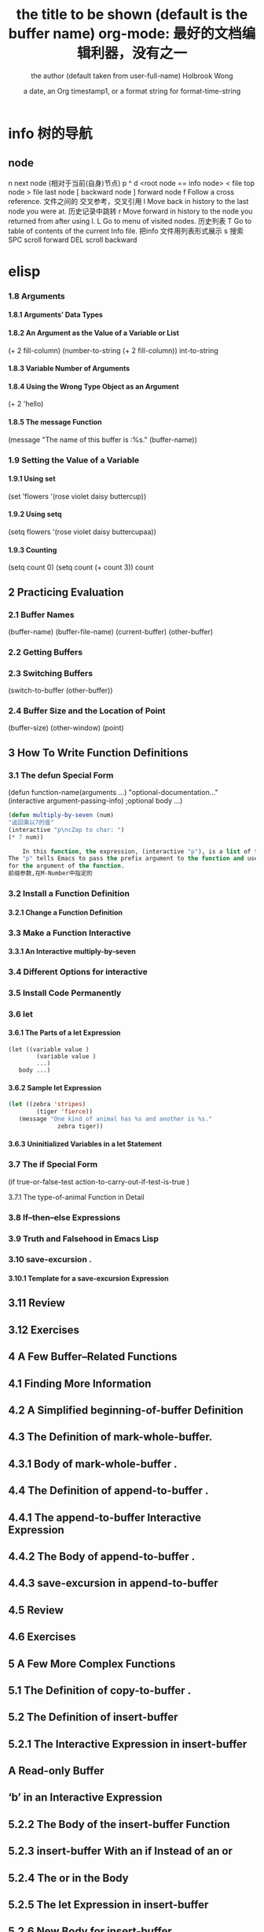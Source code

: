 * info 树的导航
** node
n next node (相对于当前(自身)节点)
p 
^ 
d  <root node == info node>
<  file top node 
>  file last node 
[  backward node
] forward node 
f Follow a cross reference. 文件之间的 交叉参考，交叉引用
l Move back in history to the last node you were at. 历史记录中跳转
r Move forward in history to the node you returned from after using l.
L Go to menu of visited nodes. 历史列表
T Go to table of contents of the current Info file. 把info 文件用列表形式展示
s 搜索
SPC scroll forward
DEL scroll backward
* elisp
***   1.8 Arguments
****       1.8.1 Arguments’ Data Types
****       1.8.2 An Argument as the Value of a Variable or List
(+ 2 fill-column)
(number-to-string (+ 2 fill-column))
int-to-string
****        1.8.3 Variable Number of Arguments
****       1.8.4 Using the Wrong Type Object as an Argument 
(+ 2 'hello)
****       1.8.5 The message Function 
(message "The name of this buffer is :%s." (buffer-name))
***    1.9 Setting the Value of a Variable
****       1.9.1 Using set 
(set 'flowers '(rose violet daisy buttercup))
****       1.9.2 Using setq
(setq flowers '(rose violet daisy buttercupaa))
****       1.9.3 Counting 
(setq count 0) (setq count (+ count 3)) count
** 2   Practicing Evaluation 
***    2.1   Buffer Names
(buffer-name) (buffer-file-name) (current-buffer) (other-buffer)
***   2.2   Getting Buffers
***   2.3   Switching Buffers 
(switch-to-buffer (other-buffer))
***   2.4   Buffer Size and the Location of Point
(buffer-size)
(other-window) (point)
** 3   How To Write Function Definitions
***   3.1 The defun Special Form
(defun function-name(arguments ...)
"optional-documentation..."
(interactive argument-passing-info) ;optional
body ...)
#+BEGIN_SRC lisp
(defun multiply-by-seven (num)
"返回乘以7的值"
(interactive "p\ncZap to char: ")
(* 7 num))
#+END_SRC
#+BEGIN_SRC lisp
    In this function, the expression, (interactive "p"), is a list of two elements.
The "p" tells Emacs to pass the prefix argument to the function and use its value
for the argument of the function.
前缀参数,在M-Number中指定的
#+END_SRC
***   3.2 Install a Function Definition
****       3.2.1 Change a Function Definition
***   3.3 Make a Function Interactive 
****      3.3.1 An Interactive multiply-by-seven 
***   3.4 Different Options for interactive
***   3.5 Install Code Permanently
***   3.6 let
****       3.6.1 The Parts of a let Expression
#+BEGIN_SRC 
      (let ((variable value )
              (variable value )
              ...)
         body ...)
#+END_SRC
****       3.6.2 Sample let Expression
#+BEGIN_SRC lisp
      (let ((zebra 'stripes)
              (tiger 'fierce))
         (message "One kind of animal has %s and another is %s."
                    zebra tiger))

#+END_SRC
****        3.6.3 Uninitialized Variables in a let Statement 
***    3.7 The if Special Form
     (if true-or-false-test
          action-to-carry-out-if-test-is-true )
*****        3.7.1 The type-of-animal Function in Detail 
***    3.8 If–then–else Expressions 
***    3.9 Truth and Falsehood in Emacs Lisp 
***    3.10 save-excursion .
****        3.10.1 Template for a save-excursion Expression 
**    3.11 Review 
**    3.12 Exercises 
** 4   A Few Buffer–Related Functions 
**    4.1 Finding More Information
**    4.2 A Simplified beginning-of-buffer Definition 
**    4.3 The Definition of mark-whole-buffer.
**        4.3.1 Body of mark-whole-buffer .
**    4.4 The Definition of append-to-buffer .
**        4.4.1 The append-to-buffer Interactive Expression 
**        4.4.2 The Body of append-to-buffer .
**        4.4.3 save-excursion in append-to-buffer 
**    4.5 Review 
**    4.6 Exercises 
** 5   A Few More Complex Functions 
**    5.1 The Definition of copy-to-buffer .
**    5.2 The Definition of insert-buffer 
**        5.2.1 The Interactive Expression in insert-buffer 
**            A Read-only Buffer 
**            ‘b’ in an Interactive Expression 
**        5.2.2 The Body of the insert-buffer Function 
**        5.2.3 insert-buffer With an if Instead of an or 
**        5.2.4 The or in the Body 
**        5.2.5 The let Expression in insert-buffer 
**        5.2.6 New Body for insert-buffer 
**    5.3 Complete Definition of beginning-of-buffer .
** iv
**       5.3.1 Optional Arguments 
**       5.3.2 beginning-of-buffer with an Argument 
**           What happens in a large buffer 
**           What happens in a small buffer 
**       5.3.3 The Complete beginning-of-buffer .
**    5.4 Review 
**    5.5 optional Argument Exercise 
** 6   Narrowing and Widening 
**    6.1 The save-restriction Special Form 
**    6.2 what-line 
**    6.3 Exercise with Narrowing 
** 7   car, cdr, cons: Fundamental Functions 
**    7.1 car and cdr 
**    7.2 cons 
**       7.2.1 Find the Length of a List: length 
**    7.3 nthcdr 
**    7.4 nth 
**    7.5 setcar 
**    7.6 setcdr 
**    7.7 Exercise 
** 8   Cutting and Storing Text 
**    8.1 zap-to-char 
**       8.1.1 The interactive Expression 
**       8.1.2 The Body of zap-to-char 
**       8.1.3 The search-forward Function 
**       8.1.4 The progn Special Form 
**       8.1.5 Summing up zap-to-char 
**    8.2 kill-region 
**       8.2.1 condition-case .
**       8.2.2 Lisp macro 
**    8.3 copy-region-as-kill .
**       8.3.1 The Body of copy-region-as-kill
**           The kill-append function 
**           The kill-new function 
**    8.4 Digression into C 
**    8.5 Initializing a Variable with defvar 
**       8.5.1 defvar and an asterisk 
**    8.6 Review 
**    8.7 Searching Exercises 
** Table of Contents                                                                                                                         v
** 9   How Lists are Implemented
**    9.1 Symbols as a Chest of Drawers 
**    9.2 Exercise 
** 10    Yanking Text Back 
**    10.1 Kill Ring Overview 
**    10.2 The kill-ring-yank-pointer Variable
**    10.3 Exercises with yank and nthcdr 
** 11    Loops and Recursion 
**    11.1 while 
**        11.1.1 A while Loop and a List 
**        11.1.2 An Example: print-elements-of-list .
**        11.1.3 A Loop with an Incrementing Counter 
**           Example with incrementing counter 
**           The parts of the function definition 
**           Putting the function definition together 
**        11.1.4 Loop with a Decrementing Counter 
**           Example with decrementing counter 
**           The parts of the function definition 
**           Putting the function definition together 
**    11.2 Save your time: dolist and dotimes 
**           The dolist Macro 
**           The dotimes Macro 
**    11.3 Recursion 
**        11.3.1 Building Robots: Extending the Metaphor 
**        11.3.2 The Parts of a Recursive Definition 
**        11.3.3 Recursion with a List 
**        11.3.4 Recursion in Place of a Counter 
**           An argument of 3 or 4 
**        11.3.5 Recursion Example Using cond 
**        11.3.6 Recursive Patterns 
**           Recursive Pattern: every 
**           Recursive Pattern: accumulate 
**           Recursive Pattern: keep 
**        11.3.7 Recursion without Deferments 
**        11.3.8 No Deferment Solution 
**    11.4 Looping Exercise 
** vi
** 12    Regular Expression Searches 
**    12.1 The Regular Expression for sentence-end 
**    12.2 The re-search-forward Function 
**    12.3 forward-sentence .
**       The while loops
**       The regular expression search 
**    12.4 forward-paragraph: a Goldmine of Functions 
**       The let* expression 
**       The forward motion while loop
**    12.5 Create Your Own ‘TAGS’ File 
**    12.6 Review 
**    12.7 Exercises with re-search-forward .
** 13    Counting: Repetition and Regexps 
**    13.1 The count-words-region Function 
**       13.1.1 The Whitespace Bug in count-words-region .
**    13.2 Count Words Recursively 
**    13.3 Exercise: Counting Punctuation 
** 14    Counting Words in a defun 
**    14.1 What to Count? 
**    14.2 What Constitutes a Word or Symbol?
**    14.3 The count-words-in-defun Function 
**    14.4 Count Several defuns Within a File 
**    14.5 Find a File 
**    14.6 lengths-list-file in Detail 
**    14.7 Count Words in defuns in Different Files 
**       14.7.1 The append Function 
**    14.8 Recursively Count Words in Different Files 
**    14.9 Prepare the Data for Display in a Graph 
**       14.9.1 Sorting Lists 
**       14.9.2 Making a List of Files 
**       14.9.3 Counting function definitions 
** 15    Readying a Graph 
**    15.1  The graph-body-print Function 
**    15.2  The recursive-graph-body-print Function 
**    15.3  Need for Printed Axes 
**    15.4  Exercise 
** Table of Contents                                                                                                                            vii
** 16    Your ‘.emacs’ File 
**    16.1   Site-wide Initialization Files 
**    16.2   Specifying Variables using defcustom 
**    16.3   Beginning a ‘.emacs’ File 
**    16.4   Text and Auto Fill Mode 
**    16.5   Mail Aliases 
**    16.6   Indent Tabs Mode 
**    16.7   Some Keybindings 
**    16.8   Keymaps 
**    16.9   Loading Files 
**    16.10   Autoloading 
**    16.11   A Simple Extension: line-to-top-of-window .
**    16.12   X11 Colors 
**    16.13   Miscellaneous Settings for a ‘.emacs’ File 
**    16.14   A Modified Mode Line 
** 17    Debugging 
**    17.1   debug 
**    17.2   debug-on-entry
**    17.3   debug-on-quit and (debug) 
**    17.4   The edebug Source Level Debugger 

** 数据
integer
#b101100 ⇒ 44(二进制)
#o54 ⇒ 44(八进制)
#x2a ⇒ 44(十六进制)
#24r1b ⇒ 35(RADIXrINTEGER) #表示 b+INTEGER*RADIX 
most-positive-fixnum
most-negative-fixnum
float
-0.01
非法求值 返回 NaN (/ 0.0 0.0)
positive infinity
     1.0e+INF
negative infinity
     `-1.0e+INF'
Not-a-number
     `0.0e+NaN' or `-0.0e+NaN'.
****** 方法
floatp
integerp
numberp 
natnump 是否自然数
zerop
eq(同一类型,不光数字) / = (number类型)
/= 整除
< > <= >=
max min
****** 转换
truncate 截断小数部分,向下转换
floor 基数,和上面差不多
ceiling 向上转换
****** 算数操作
(setq val (2+  3))
(+ val 5)
****** 位操作
(lsh 5 1) => 10 (lsh -1 -2)
(ash 5 1) =>算数左移(ash -1 -2)
***** strings
****** 方法
(make-string 5 ?x) =>"xxxxx"
(string ?a ?b ?c) =>"abc"
(substring "abcdefg" 0 3) =>"abc"
(concat "abc" "-def") =>"abc-def"
(split-string "   two words  ")=>("two" "words")
(char-equal ?x ?x) =>t
(string= "abc" "abc")=>t
***** lists
****** 方法
(consp '(3 3))=>t 组合体
(consp (cons 3 5))=>t 
(atom '(3 3)) =>t 原子
(listp '(1)) =>t  (listp '(1 3 3)) nlistp
(null '()) =>t 
(car '(a b c)) cdr (car-safe object) (cdr-safe object)
(pop listname) (nth n list) (nth 2 '(1 2 3 4))=>3
(nthcdr n list) (nthcdr 1 '(1 2 3 4))=>(2 3 4)
(list 1 2 '(3 4) 5) (make-list 3 'pig)
(append '(x y) 'z) =>( x y . z)
***** sequences
***** 方法
sequencep (length sequence)
(elt [1 2 3 4] 2) =>3 (element)
(arrayp [a])
(make-vectory length object)
**** 类型自定义,lisp knows it's 类型,不会执行
**** 特定类型
***** editing types
****** buffer
*** Symbols a unique name
**** 方法
symbolp
(make-symbol "foo")
(get symbol property)
(put symbol property value)
**** variable (当符号用于操作求值时)
(setq a 123) =>123 
(eval 'a)=>123
a =>123 
***** global variables
(setq x '(a b))
***** constant variables 
nil
***** local variables
(setq y 2)
(let ((y 1) (z y)) (list y z))
***** void variables
**** form
(fset 'first 'car)
** 方法
*** functions
**** lambda expression
**** primitive 原始的
written in C. primitives
**** special form ( evaluate only some of the arguments)
if while and 
**** macros
**** command
能被'command-execute'调用的对象
键盘 "bound"能调用
**** closure 闭包
**** byte-code function 被编译的函数对象

**** autoload object (lisp library)
as "eval-buffer"
***** load function
autoload /require/load
*** function test
functionp
subrp object  :test a built-in funciton
(symbol-function 'message)
** 控制结构
*** if progn cond and  or while
** 排错
catch throw
error 
** debugging
** keymaps
*** key sequences 

* emacs 
** emacs(选项)(参数)
+<行号>：启动emacs编辑器，并将光标移动到制定行号的行；
-q：启动emacs编辑器，而不加载初始化文件；
-u<用户>：启动emacs编辑器时，加载指定用户的初始化文件；
-t<文件>：启动emacs编辑器时，把指定的文件作为中端，不适用标准输入（stdin）与标准输出（stdout）；
-f<函数>：执行指定lisp（广泛应用于人工智能领域的编程语言）函数；
-l<lisp代码文件>：加载指定的lisp代码文件；
-batch：以批处理模式运行emacs编辑器。
--debug-init
调试
gdb –annotate=3 test
无论上面的那种情况，都出现了一个现象：程序的输出不能显示，只有在程序退出的时候才显示出来。无论上面的那种情况，都出现了一个现象：程序的输出不能显示，只有在程序退出的时候才显示出来。无论上面的那种情况，都出现了一个现象：程序的输出不能显示，只有在程序退出的时候才显示出来。
gdb-many-windows 切换单窗格/多窗格模式
gdb-restore-windows 恢复窗格布局	
** Emacs 插件	
# ido, 类似于helm,和helm各有千秋我都用,五五开,
# imenu 显示当前文件函数列表,可以直接跳转到那去,完全可配置
# flymake 实时语法检查,通吃所有语言
# flyspell 拼写检查,爱死了,是我见过的所有拼写检查最强大,如果你知道如何配置.
*** emacs-w3m
     C-x C-w 保存
     q	关闭窗口
     Q	直接离开
     U	打开 URL
     C-x-k	关闭当前标签页
     G	在标签页中打开一个网址
     B	后退
     ESC I	图片另存为 
     =   	显示当前页面属性 
     N	前进
     R	刷新
     F   	提交表单 
     a	添加当前页到书签
     ESC a	添加该URL到书签
     v   显示书签
     E   编辑书签
     C-k 删除书签
     C-_ 撤消书签
     M   用外部浏览器打开链接
     C-c C-k	停止载入

** Chapter 1.   Emacs Basics
*** Section 1.2.   Files and Buffers Screen
**** frame 框架
menu/scroll bar/mode line/[tool bar]/the window(show buffer content)/echo area
**** point 
**** Echo area  === Minibuffer (when input)
**** Mode line
**** menu bar
*** Section 1.3.   A Word About Modes
Majode
Texundamental /View /Shell  /Outline /Indented text /Paragraph indent text /Picture 
HtmML/LateX/Compilation/cc/Java/Perl/SQL/Emacs Lisp/Lisp/Lisp interaction 
Minode
autll(enables word wrap)/Overwrite(replaces characters instead of inserting them)/Auto-save/Isearch/Flyspell/flyspell prog/
abbparagraph indent/refill/Artist(creating ASCII drawings using the mouse/ISO accents/Font lock(highlighting text)
comtion /Enriched/Info/VC (various version control systems)

*** Section 1.5.   About the Emacs Display
****  mode line
*** Section 1.6.   Emacs Commands
*** Section 1.7.   Opening a File
insertfile/find file
C-x i 插入文件
C-x C-v  find-alternate-file
*** Section 1.8.   Saving Files
wriile/save-buffer
*** Section 1.9.   Leaving Emacs
savffers-kill-terminal
*** Section 1.10.  Getting Help
describe-function/describe-key/describe-variable
** Chapter 2.   Editing
*** Section 2.1.   Moving the Cursor
refill-mode(不满一行80个字就要凑满) auto-fill fill-paragraph fill-region
 C-f              forward-char                 Move forward one character (right).
 C-b              backward-char                Move backward one character (left).
 C-p              previous-line                Move to previous line (up).
 C-n              next-line                    Move to next line (down).
 M-f              forward-word                 Move one word forward .
 M-b              backward-word                Move one word backward .
 C-a              beginning-of-line            Move to beginning of line.
 C-e              end-of-line                  Move to end of line.
 M-e              forward-sentence             Move forward one sentence.
 M-a              backward-sentence            Move backward one sentence.
 M-}              forward-paragraph            Move forward one paragraph.
 M-{              backward-paragraph           Move backward one paragraph.
 C-v              scroll-up                    Move forward one screen.
 M-v              scroll-down                  Move backward one screen.
 C-x >           scroll-right
 C-x <           scroll-left
 C-x ]            forward-page                 Move forward one page.
 C-x [            backward-page                Move backward one page.
 M-<              beginning-of-buffer    Move to beginning of file.
 M->              end-of-buffer          Move to end of file.
 (none )          goto-line              Go to line n of file.
 (none )          goto-char              Go to character n of file.
 C-l              recenter               Redraw screen with current line in the center.
 M- n             digit-argument         Repeat the next command n times.
 C-u n            universal-argument     Repeat the next command n times (four times if you omit n)
*** Section 2.2.   Deleting Text
kill-ring
C-d             delete-char                 Delete character under cursor.
Del             delete-backward-char        Delete previous character.
M-d             kill-word                   Delete next word.
M-Del           backward-kill-word          Delete previous word.
C-k             kill-line                   Delete from cursor to end of line.
M-k             kill-sentence               Delete next sentence.
C-x Del         backward-kill-sentence      Delete previous sentence.
C-y             yank                        Restore what you've deleted.
C-w Edit    Cut kill-region                 Delete a marked region (see next section).
(none )         kill-paragraph              Delete next paragraph.
(none )         backward-kill-paragraph     Delete previous paragraph.

*** Section 2.3.   Marking Text to Delete, Move, or Copy
 C-@ or C-Space        set-mark-command                 Mark the beginning (or end) of a region.
 C-x C-x               exchange-point-and-mark          Exchange location of cursor and mark.
 C-w                   kill-region                      Delete the region.
 C-y                   yank                             Paste most recently killed or copied text.
 M-w                   kill-ring-save                   Copy the region (so it can be pasted with C-y).
 M-h                   mark-paragraph                   Mark paragraph.
 C-x C-p               mark-page                        Mark page.
 C-x h                 mark-whole-buffer                Mark buffer.
 M-y                   yank-pop                         After C-y , pastes earlier deletion.
*** Section 2.4.   Emacs and the Clipboard
*** Section 2.5.   Editing Tricks and Shortcuts
 C-t             transpose-chars                       Transpose two letters.
 M-t             transpose-words                       Transpose two words.
 C-x C-t         transpose-lines                       Transpose two lines.
 (none )         transpose-sentences                   Transpose two sentences.
 (none )         transpose-paragraphs                  Transpose two paragraphs.
 M-c             capitalize-word                       Capitalize first letter of word.
 M-u             upcase-word                           Uppercase word.
 M-l             downcase-word                         Lowercase word.
 Meta - M-c      negative-argument; capitalize-word    Capitalize previous word.
 Meta - M-u      negative-argument; upcase-word        Uppercase previous word.
 Meta - M-l      negative-argument; downcase-word      Lowercase previous word
*** Section 2.6.   Canceling Commands and Undoing Changes
 C-g             keyboard-quit                         Abort current command.
 C-x u           advertised-undo [8]                   Undo last edit (can be done repeatedly).
 C-_             undo                                  Undo last edit (can be done repeatedly).
 (none )         revert-buffer                         Restore buffer to the state it was in when the file was last saved (or auto-saved).
*** Section 2.7.   Making Emacs Work the Way You Want
(define-key global-map "\C-x\C-u" 'undo)
** Chapter 3.   Search and Replace
*** Section 3.1.    Different Kinds of Searches
*** Section 3.2.   Search and Replace
C-M-s Enter    Search     re-search-forward          Search for a regular expression
C-M-r Enter    Search     re-search-backward         Search for a regular expression
C-M-s Edit     Search     isearch-forward-regexp     regular expression.
C-M-% Edit     Replace    query-replace-regexp       Query-replace a regular expression.
M-%   query-replace
replace-string
C-s     isearch-forward
*** Section 3.3.   Checking Spelling Using Ispell
ispell-change-directory
ispell-buffer
ispell-word
ispell-complete-word
ispell-region
flyspell-buffer
*** Section 3.4.   Word Abbreviations
      (setq-default abbrev-mode t)
      (read-abbrev-file "~/.abbrev_defs")
      (setq save-abbrevs t)

** Chapter 4.    Using Buffers, Windows, and Frames
*** Section 4.1.    Understanding Buffers, Windows, and Frames
*** Section 4.2.    Working with Multiple Buffers
*** Section 4.3.   Working with Windows
M-x windmove-left /right /down/up
*** Section 4.4.   Working with Frames
C-x 5 1/2/3/0 : 对frame类似的操作
0:(delete-frame)
1:只剩一个frame了 (delete-other-frames)
2:分割成两个frame (make-frame-command)

*** Section 4.5.   More About Buffers
C-x C-q            Read-Only Buffers
*** Section 4.6.   More About Windows
balance-windows    C-x +
compare-windows
*** Section 4.7.    Holding Your Place with Bookmarks
C-x r m : 设置书签bookmark
C-x r b : 跳到bookmark处
** Chapter 5.    Emacs as a Work Environment
*** Section 5.1.    Executing Commands in Shell Buffers
*** Section 5.2.    Using Dired, the Directory Editor
 A                dired-do-search                                   Do a regular expression search on marked files;
 B                dired-do-byte-compile
 C                dired-do-copy    
 d                dired-flag-file-deletion
 D                dired-do-delete     Query for immediate deletion.
 e                dired-find-file     Edit file.
 f                dired-advertised-find-file
 g                revert-buffer       Reread the directory from disk.
 G                dired-do-chgrp      Change group permissions.
 h                describe-mode       Display descriptive help text for Dired.
 H                dired-do-hardlink   Create a hard link to this file;                                           
 i                dired-maybe-insert-subdir         
 k                dired-do-kill-lines Remove line from display (don't delete file).
 L                dired-do-load       Load file.
 m or * m Mark    dired-mark          Mark with * .
 M                dired-do-chmod      Use chmod command on this file.
 n                dired-next-line     Move to next line.
 o                dired-find-file-other-window
 C-o              dired-display-file  Find file in another window; don't move there.
 O                dired-do-chown      Change ownership of file.
 p                dired-previous-line
 P                dired-do-print      Print file.
 q                quit-window         Quit Dired.
 Q                dired-do-query-replace        Query replace string in marked files.
 R                dired-do-rename    Rename file.
 S                dired-do-symlink
 s                dired-sort-toggle-or-edit
 t                dired-toggle-marks
 u                dired-unmark       Remove mark.
 v                dired-view-file    View file (read-only).
 w                dired-copy-filename-as-kill
 x                dired-do-flagged-delete
 y                dired-show-file-type   Display information on the type of the file using the file command.
 Z                dired-do-compress      Compress or uncompress file.
 ~                dired-flag-backup-files Flag backup files for deletion; C-u ~ removes flags
 #                dired-flag-auto-save-files            Flag auto-save files for deletion; C-u # removes flags.
 &                dired-flag-garbage-files    Flag "garbage" files for deletion.
 .                dired-clean-directory       Flag numbered backups for deletion (if any).
 =                dired-diff                  Compare this file to another file (the one at the mark).
 M-=              dired-backup-diff           Compare this file with its backup file.
 !                dired-do-shell-command      Ask for shell command to execute on the current
 +                dired-create-directory      Create a directory.
 >                dired-next-dirline          Move to next directory.
 <                dired-prev-dirline          Move to previous directory.
 ^                dired-up-directory          Find the parent directory in a new Dired buffer.
 $                dired-hide-subdir           Hide or show the current directory or                
 M-$              dired-hide-all              Hide all subdirectories, leaving only their names;
C-M-n             dired-next-subdir   Move to next subdirectory (if you've inserted subdirectories using i ).
C-M-p             dired-prev-subdir  Move to previous subdirectory (if you've inserted subdirectories using i ).                 
C-M-u             dired-tree-up                  If you've inserted subdirectories using i , move to the parent directory in this buffer.
\**                dired-mark- executables
\* / Mark    dired-mark-directories
\* @ Mark         dired-mark-symlinks
M-}                 dired-next-marked-file
% d Regexp           dired-flag-files-regexp 
% g Regexp           dired-mark-files-containing-regexp
% l Regexp            dired-downcase  
% R Regexp           dired-do-rename-regexp                
% u Regexp           dired-upcase     
*** Section 5.3.   Printing from Emacs
print-buffer lpr-bufferf
print-region lpr-region
ps-print-buffer-with-faces   postscript file
*** Section 5.4.    Reading Manpages in Emacs
man
*** Section 5.5.    Using Time Management Tools
calendar
(setq calendar-week-start-day 1) weeks start on Monday ,default on Sunday
 C-f                           calendar-forward-day          Move forward a day.
 C-b                           calendar-backward-day         Move backward a day.
 C-n                           calendar-forward-week         Move forward a week.
 C-p                           calendar-backward-week        Move backward a week.
 M-}                           calendar-forward-month        Move forward one month.
 M-{                           calendar-backward-month       Move backward a month.
 M-r : 将光标移动到屏幕中间那行
 C-x ]                         calendar-forward-year         Move forward a year.
 C-x [                         calendar-backward-year        Move backward a year.
diary
(setq european-calendar-style 't)指定欧洲日历类型
** Chapter 6.   Writing Macros
*** Section 6.1.   Defining a Macro
F3 or C-x ( 
F4 or C-x )
*** Section 6.2.    Tips for Creating Good Macros
*** Section 6.3.    A More Complicated Macro Example
*** Section 6.4.   Editing a Macro
edit-kbd-macro C-x C-k e
exit the macro editing buffer C-c C-c
*** Section 6.5.   The Macro Ring
 kmacro-view-macro
 C-x C-k C-d (for kmacro-delete-ring-head ). This deletes the most recently defined keyboard macro.
 C-x C-k C-t (for kmacro-swap-ring ). This transposes macros 1 and 2.
 C-c C-k C-p (for kmacro-cycle-ring-previous ).
 C-x C-k C-p to move to the previous macro.
*** Section 6.6.    Binding Your Macro to a Key
 The key sequences C-x C-k 0 through 9 and capital A through Z are reserved for user macro bindings.
 C-x C-k n (for name-last-kbd-macro ) 调用时用Ｍ-x name
 C-x C-k r (for apply-macro-to-region-lines ) 在一块region(选区)执行macro
*** Section 6.7.    Naming, Saving, and Executing Your Macros
*** Section 6.8.   Building More Complicated Macros
*** Section 6.9.    Executing Macros on a Region
*** Section 6.10.    Beyond Macros
 C-u C-x q      (none)                   Insert a recursive edit in a macro definition.
 C-M-c          exit-recursive-edit      Exit a recursive edit.
 C-x C-k b      kmacro-bind-to-key       Bind a macro to a key (C-x C-k 0 -9 and A -Z are reserved for macro bindings).
** Chapter 7.    Simple Text Formatting and Specialized Editing
*** Section 7.1.   Using Tabs
edit-tab-stops (设定tab的宽度)
typewriter-style tabs, press C-q Tab
(setq-default tab-width 4)
(setq-default indent-tabs-mode nil)Emacs inserts only spaces when you press Tab 
*** Section 7.2.   Indenting Text
C-j (for newline-and-indent )
C-x Tab (for indent-rigidly )
C-M \ (for indent-region)
C-M-o (for split-line )
       increase-left-margin
       decrease-left-margin
       increase-right-margin
       decrease-right-margin
*** Section 7.3.   Centering Text
word wrap auto-fill mode
center-region
center-line
center-paragraph
set-justification-center                 Center selected text.
*** Section 7.4.   Using Outline Mode
*** Section 7.5.   Rectangle Editing
C-x r y : 执行矩形区域的粘贴
C-x r t  (string-rectangle START END STRING)  replace rectangle contents with STRING on each line
C-x r k  kill-rectangle 执行矩形区域的剪切 [范围是光标处到缓冲头的一个矩形],可以选择区块

*** Section 7.6.   Making Simple Drawings
** Chapter 8.   Markup Language Support
*** Section 8.1.   Comments
M-; ( indent-for-comment ).
C-x ; ( set-comment-column ).
comment-region
kill-comment
*** Section 8.2.   Font-Lock Mode  
for coloring code to make it easier to read.
*** Section 8.3.   Writing HTML
C-c C-t (for sgml-tag ) 
(setq user-mail-address "cdickens@great-beyond.com")
(setq user-full-name "Charles Dickens")
C-c Tab sgml-tags-invisible(网页视图模式)
C-c C-v(for browse-url-of-buffer )
C-c C-s(html-autoview-mode )开关 html-autoview-mode每次保存浏览器打开
*** Section 8.4.   Writing XML
*** Section 8.5.    Marking up Text for TEX and LATEX
** Chapter 9.   Computer Language Support
*** Section 9.1.    Emacs as an IDE
C-x `            next-error
C-c C-c    Visit the source code for the current error message.
*** Section 9.2.   Writing Code
(autoload 'function "filename" "description" t)
(autoload 'php-mode "php-mode" "PHP editing mode." t)
(setq auto-mode-alist (cons '("\\.php$" . php-mode) auto-mode-alist))
C-h s (for describe-syntax )
C-M-\         indent-region             Indent each line between the cursor and mark.
M-m           back-to-indentation       Move to the first nonblank character on the line.
M-^           delete-indentation        Join this line to the previous one.
etags
etags *.[ch]
visit-tags-table(default is TAGS file)
M- . find-tag
C-x 4 . (for find-tag-other-window )
M- , (for tags-loop-continue ) 
tags-query-replace
list-tags

Fonts and Font-lock Mode
font-lock-mode
(global-font-lock-mode t)
*** Section 9.3.    C and C++ Support

*** Section 9.4.   Java Support
*** Section 9.5.    The Java Development Environment for Emacs (JDEE)
CEDET ->(http://cedet.sourceforge.net/ )
cd cedet
shell$make EMACS=/path/to/emacs
update .emacs file:
;; Turn on CEDET's fun parts
(setq semantic-load-turn-useful-things-on t)
;; Load CEDET
(load-file "/path-to-cedet/common/cedet.el")
*** Section 9.6.   Perl Support
*** Section 9.7.   SQL Support
*** Section 9.8.   The Lisp Modes
  C-M-b         backward-sexp         Move backward by one S-expression.
  C-M-f         forward-sexp          Move forward by one S-expression.
  C-M-t         transpose-sexps Transpose the two S-expressions around the cursor.
** Chapter 10.   Customizing Emacs
*** Section 10.1.    Using Custom
customize-apropos(恰当的)
*** Section 10.2.    Modifying the .emacs File Directly
**** `~/.emacs',or `~/.emacs.el',or `~/.emacs.d/init.el'
**** lisp libraries
***** load-path
*** Section 10.3.    Modifying Fonts and Colors
*** section 10.3.    Input mode
**** 输入法切换 `C-\' (toggle-input-method')
*** Section 10.4.    Customizing Your Key Bindings
(define-key keymap "keystroke" 'command-name)
(global-set-key "keystroke" 'command-name)==(define-key global-map ...) 
(local-set-key "keystroke" 'command-name)
 \C-x                                          C-x (where x is any letter)
 \C-[ or \e                                    Esc
 \M                                            Meta
 \C-j or \n                                    Newline
 \C-m or \r                                    Enter
 \C-i or \t                                    Tab
*** Section 10.5.    Setting Emacs Variables
(setq-default left-margin 4)
*** Section 10.6.    Finding Emacs Lisp Packages
C-h p (for finder-by-keyword )
*** Section 10.7.    Starting Modes via Auto-Mode Customization
*** Section 10.8.    Making Emacs Work the Way You Think It Should
--no-init-file , -q load neither ~/.emacs nor default.el
--no-site-file do not load site-start.el
-debug
(setq inhibit-default-init t) ; no global initialization(不会加载初始化文件了,一行的.emacs)
emacs -u xxx 使用xxx的配置文件
*** seciton 10.9.     编码
**** 查看文件当前编码/显示文件编码顺序
describe-coding-system
**** 编码设置
(setq buffer-file-coding-system 'utf-8)  默认buffer编码是utf-8,(写文件)
(prefer-coding-system 'utf-8)   指定文件编码,此时buffer新建和读取
都默认是utf-8,也可以M-x prefer-coding-system 只执行一次
**** 匹配文件编码
***** 保存文件时采用的编码C-x <RET> f coding <RET>
(setq buffer-file-coding-system 'utf-8) 这样修改文件后,或打开文件后,就用这种编码保存
***** 接下来用什么编码编写文件 C-x <RET> c coding <RET>
***** 重新用编码载入文件 C-x <RET> r coding <RET>
***** 一块区域重新编码 M-x recode-region <RET> rightcoding <RET> wrongcoding
**** 输入二进制值,非格式化字符查看ascii表
(quoted-insert ARG)    C-q ARG ARG是八进制形式的
(setq read-quoted-char-radix 10) 改成十进制形式
(setq read-quoted-char-radix 16) 十六进制形式
** Chapter 11.   Emacs Lisp Programming
*** Section 11.1.    Introduction to Lisp
(function-name argument1 argument2 ...)=== method_name (argument1,argument2,...) java
number:5489, 5.489e3, 548.9e1, and so on   
characters (+ ?a 3) (+ ?\t 2) (+ ?\C-b 1) ?A
string "hello world,\" nimeide .\" "
bool t nil false(不存在)
symbol to refer with a single quote (')
# global variable
(setq var 3) (+ var 2)  
(setq thisvar 2
       thatvar 1
       theothervar 3 )
Defining Functions
   (defun count-words-buffer ( )
      (let ((count 0))
        (save-excursion
           (goto-char (point-min))
           (while (< (point) (point-max))
              (forward-word 1)
              (setq count (1+ count)))
           (message "buffer contains %d words." count))))
# execute
(count-words-buffer)
# make it available for interactive use
(interactive "prompt-string")
 Code                                     User is prompted for :
 b       Name of an existing buffer
 e       Event (mouse action or function key press)
 f       Name of an existing file
 n       Number (integer)
 s       String
         Most of these have uppercase variations
 B       Name of a buffer that may not exist
 F       Name of a file that may not exist
 N       Number, unless command is invoked with a prefix argument, in which case use the
         prefix argument and skip this prompt
 S       Symbol
(interactive "nPercent: ") 
(defun replace-string (from to)
   (interactive "sReplace string: \nsReplace string %s with: ")
   ...)

# let 设定local variable
(let ((var1 value1) (var2 value2) ... )   
   statement-block)
(+ (let ((chang 2) (kuan 3)) (+ chang kuan)) 1)
# save-excursion tells emacs to remember the location of cursor at the beginning of the function,and go back there after executing
# any statements in its body.
(while condition           statement-block)
# message
 %s                   String or symbol
 %c                   Character
 %d                   Integer
 %e                   Floating point in scientific notation 
 %f                   Floating point in decimal-point notation
 %g                   Floating point in whichever format yields the shortest string
For example:
(message "\"%s\" is a string, %d is a number, and %c is a character"
             "hi there" 142 ?q)
(message "This book was printed in %f, also known as %e." 2004 2004)
(message "This book was printed in %.3e, also known as %.0f." 2004 2004)

#+BEGIN_SRC lisp
(defun count-words-buffer ( )
   "Count the number of words in the current buffer;
print a message in the minibuffer with the result."
   (interactive)
   (save-excursion
     (let ((count 0))
         (goto-char (point-min))
         (while (< (point) (point-max))
           (forward-word 1)
           (setq count (1+ count)))
(message "buffer contains %d words." count))))
#+END_SRC
*** Section 11.2.    Lisp Primitive Functions
 Arithmetic      +,-,*,/
                 % (remainder)  得到余数
                 1+ (increment)     (参数加上1)
                 1- (decrement)
                 max , min (function 返回最大/小的值)
 Comparison > , < , >= , <=
                 /= (not equal)
                 = (for numbers and characters)  只能是比较整数和字符
                 equal (for strings and other complex objects)
 Logic           and , or , not
(and (> 4 2) (> 3 1) (> 2 3))

Statement Blocks/返回值是最后一个表达式的值
    (progn
       statement-block) 
       # let 可以省略 progn
    (let (var1 var2 ...)    
       statement-block)
(let ( kuai (chang 2))
(+ chang 1)
)

(if condition true-case false-block)

*** Section 11.3.    Syntax of Regular Expressions
**** special character ‘$^.*+?[\’ 需要加\ 转义
(replace-regexp "\\<program\\('s\\|s\\)?\\>" "module\\1")
 .                                   Match any character except a new line.
 *                                   Match 0 or more occurrences of preceding char or group. 默认最大匹配,加了?就可以限制长度了
 +                                   Match 1 or more occurrences of preceding char or group. 'ca+r'   car caaar ..
 ?                                   Match 0 or 1 occurrences of preceding char or group.  ‘ca?r’ar car
 [...]                               Set of characters; 字符集中的一个/ ^ ;特殊字符不用转义了 ‘[]a]’
 '[:alnum:]'  character class 形式 letter or digit
 \\(                                 Begin a group.
 \\)                                 End a group.
 \\|                                 Match the subexpression before or after \\|.
 ^                                   At beginning of regexp, match beginning of line or string. 换行符后面开始匹配
 $                                   At end of regexp, match end of line or string. 这个匹配换行符
 \n                                  Match Newline within a regexp.
 \t                                  Match Tab within a regexp.
 \\<                                 Match beginning of word.
 \\>                                 Match end of word.
‘\{N\}’ 重复N次 ‘x\{4\}’ matches the string ‘xxxx’ and nothing else.
‘\{N,M\}' 重复 N到M次   xxx xxxx xxxxx 


*** Section 11.4.    Building an Automatic Template System
*** Section 11.5.    Programming a Major Mode
*** Section 11.6.    Customizing Existing Modes
*** Section 11.7.    Building Your Own Lisp Library
***Chapter 12.   Version Control
*** Section 12.1.    The Uses of Version Control
*** Section 12.2.    Version Control Concepts
*** Section 12.3.    How VC Helps with Basic Operations
*** Section 12.4.    Editing Comment Buffers
*** Section 12.5.    VC Command Summary
*** Section 12.6.    VC Mode Indicators
*** Section 12.7.    Which Version Control System?
*** Section 12.8.    Individual VC Commands
*** Section 12.9.    Customizing VC
*** Section 12.10.    Extending VC
*** Section 12.11.     What VC Is Not
*** Section 12.12.    Using VC Effectively
*** Section 12.13.    Comparing with Ediff
***Chapter 13.   Platform-Specific Considerations
*** Section 13.1.    Emacs and Unix
*** Section 13.2.    Emacs and Mac OS X
*** Section 13.3.    Emacs and Windows
***Chapter 14.   The Help System
*** Section 14.1.    Using the Tutorial
*** Section 14.2.    Help Commands
*** Section 14.3.    Help with Complex Emacs Commands
*** Section 14.4.    Navigating Emacs Documentation
*** Section 14.5.   Completion
***Appendix A.   Emacs Variables
Appendix B.    Emacs Lisp Packages
Appendix C.    Bugs and Bug Fixes
Appendix D.   Online Resources
 Appendix E. Quick Reference
 
不敢独享，与大家分享。也可以在Emacs中用C-x C-h列出全部命令，查找C-x r c，所有列模式命令都是以C-x r开始的
C-x r C-@                    point-to-register
C-x r SPC                    point-to-register
C-x r +        increment-register
C-x r b        bookmark-jump
C-x r c        clear-rectangle
先用C-space或者C-@设一个mark，移动光标到另一点，使用C-x r c可以清楚mark到光标处的矩形区域，该区域留下空白。
C-x r d        delete-rectangle
删除矩形区域，不留空白，后面的字符前移
C-x r f        frame-configuration-to-register
C-x r g        insert-register
C-x r i        insert-register
将某个寄存器的内容插入某处
C-x r j        jump-to-register
C-x r k        kill-rectangle
就是剪切某个选定的矩形区域，用C-x r y可以贴上
C-x r l        bookmark-bmenu-list
C-x r m        bookmark-set
C-x r n        number-to-register
C-x r o        open-rectangle
在选定的矩形区域插入空白
C-x r r        copy-rectangle-to-register
将选定的矩形区域复制到某个寄存器
C-x r s        copy-to-register
C-x r t        string-rectangle
在选定区域所有列前插入同样的字符
C-x r w        window-configuration-to-register
C-x r x        copy-to-register
C-x r y        yank-rectangle
类似于矩形区域的粘贴，就是将刚用C-x r k剪切的矩形区域粘贴过来
C-x r C-SPC    point-to-register
* lisp
; LISP 原子常量： 数值，字符串(带双引号的文本)，紧跟单引号的列表
3.1415926 [在这里按 C-x C-e 查看结果]
"i ahadd"
("i ahadd") ; ERROR 不紧跟 ' 号的列表第一个符号必须是已定义的函数名
'("i ahadd")
'(one two three four)
'(this list has (a list inside of it)) [在这里按 C-x C-e 查看结果]

; 求值，非常类似于前缀表达式
(* (+ 2 3) (- 1 3))
'(* (+ 2 3) (- 1 3)) ; 注意，这是一个文本

string 操作 (concat "abc" "def")	   
(substring "The quick brown fox jumped. " 16 19)


; 全局变量定义 set setq 
(set 'PI 3.1415926) ; 第一个变量符号必须紧跟单引号 '
PI
(setq E 2.71) ; 第一个变量会自动加上单引号 '
E

; 局部变量定义 let
(let
( (person 'me)
(dream '(a house))
)
(message "%s dream is %s." person dream)
)

person ; Error: person 未定义

; 一个计数器
(setq counter 0)
(setq counter (+ counter 1))
counter

fill-column ; EMACS 内建变量
(* 2 fill-column)
(fill-column) ; ERROR： fill-column 是未定义的函数


(this is an unquoted list) ; Error： this 是未定义的函数
(error info) ; Error： info 是未定义的变量

; 内建函数 message， 类似于 C 的 prinf
(message "the name of this buffer is %s." (buffer-name))
(message "the buffer is %s." (current-buffer))
(message "the name of this buffer is %s." (buffer-file-name))
(message "the value of this fill-column is %d." fill-column)

; buffer-size point 等都是内建函数，只是不需任何参数列表
(buffer-size)
(point)
(point-max)
(point-min)
(other-buffer)
(switch-to-buffer (other-buffer))

; 函数定义
(defun multiply(x y)
"将给定的两个数相乘"
(* x y)
)
(multiply 3 5)


; if 测试
; (if (expr) (action-if-true) (action-if-false)[可选])
; LISP nil为假 ， 非 nil 为真 
(if () 'true 'false) ; 空列表() 视为假
(if (- 1 1) 'true 'false) ; 零 非假，因为它不是空列表，而是 0

; while 测试
; (while (expr) (action1-if-true) (action2-if-true) ... (actionN-if-true))

(let ((i 10) (result ""))
(while (>= i 0)
(setq result (append result (list i)))
(setq i (1- i))
)
(message "result = %s." result)
)

; cond 测试
; (cond (expr1 action1-if-true)
; (expr2 action2-if-true)
; ...
; (exprN actionN-if-true)
; 
; )
; 类似于 switch-case
(defun signof(num)
"测试给定数的符号"
(let ((sign))
(cond
((> num 0) (message "%d is a positive." num))
((eq num 0) (message "%d is zero." num))
((< num 0) (message "%d is a negative." num))
)
)
)
(signof 1)
(signof -1)
(signof 0)

; 交互函数定义
(defun IsGreaterThanZero(num)
"测试是否给定参数是否大于零"
(interactive "p")
(if (> num 0)
(message "%d is greater than 0. " num)
(message "%d is not greater than 0." num)
)
)
; 可以作为非交互函数调用
(IsGreaterThanZero 0)
(IsGreaterThanZero 1)
(IsGreaterThanZero -1)

; 调用内建函数
(concat "abc" "123")
(concat "oh" (list 1 2) "god!" )
(substring "hei, look!" 5 9)
(concat "hei, " (substring "hei, look!" 5 9) "!") ; 嵌套表达式

; 带任意数量参数的函数
(*) (* 3) (* 1 2 3 4 5)
(+) (+ 3) (+ 1 2 3 4 5)
(concat) (concat "1") (concat "1" () "(+ 33 44)")

; 参数类型出错 hello 必须是数值
(+ "hello" 2) ; ERROR

; 这是给出的错误消息
Debugger entered--Lisp error: (wrong-type-argument number-or-marker-p "hello")

; 递归函数
(defun refac(num)
"递归计算阶乘 n! = 1 * 2 * ... * n"
(interactive "p")
(if (eq num 0) 1
(* (refac(1- num)) num)
)
)
(defun printfac(num)
"打印阶乘值"
(interactive "p")
(message "%d! = %d." num (refac num))
)
(refac 0)
(refac 1)
(refac 3)
* Peter Norvig：自学编程，十年磨一剑
让我们来仔细看看《3天学会C++》这种速成教材实际上意味着什么：
●学会：在3天时间里你几乎没有时间去写任何有意义的程序，就更不要谈什么从编程中获得经验和教训这种事情了。你也不可能有时间和有经验的程序员一起工作和交流，也不会体验到在真正的C++环境下工作是什么感觉。长话短说吧，你就是没时间，也学不到什么。所以这种书籍最多也就让你有个粗浅的印象，但是绝对不可能有深入的理解。就像亚历山大教皇说的那样，“浅尝辄止是很危险的”。
●C++: 如果你有其他编程语言的基础，那么3天之内你也许可以学到C++的一些语法，但即使是这样，你还是无法了解如何使用该语言编程。简言之，如果你之前是一个Basic程序员，那么经过3天的学习，你会成为一个“能使用C++语法编写Basic风格程序的程序员”，不过这样是没法发挥出C++语言本身的优势的（说句不好听的，你连怎么犯C++的典型错误都不会）。仅仅知道一点语法意味着什么呢？Allan Perlis曾经说过：“一个无法改变你思维方式的编程语言是不值得学习的。”；另一种可能性是，你可以只学一点点C++知识(类似的，或者一点点JavaScript,或者一点点Flex Script)，然后就可以利用现有的工具制作应用接口，完成特定的编程任务了。但是这样的行为并不意味着你“会”编程了，你只是会使用这个工具完成任务而已。
●3天：很不幸，3天是远远不够的，往下看你就知道了。

研究人员(Bloom (1985)、 Bryan & Harter (1899，见文后参考书目)、Hayes (1989)、Simmon & Chase (1973，见文后参考书目) 的一系列调查研究显示，在各个领域内，要想获得专业级别的水平，大约需要10年时间的努力。参与此项调查的领域包括：国际象棋，作曲，发报，绘画，钢琴演奏，游泳，网球等。科学家们从神经心理学和拓扑学的角度对这些领域进行研究，并得出结论。若要在某一领域内达到专家级的水平，其关键在于“审慎地重复”，也就是说，并非是机械地，一遍又一遍地练习，而是要不断地挑战自我，试图超越自身当前的水平，通过不断的尝试挑战，并在尝试的过程中和尝试之后对自身的表现进行分析和总结，吸取经验，纠正之前犯过的各种错误。把这一“审慎”的过程不断重复，才能取得成功。
所谓的“捷径”是不存在的，即使对于莫扎特这种天才来说，也没有捷径可走，尽管4岁就开始作曲，可是他也花了13年的时间，才真正地写出了世界级的作品。再举一个例子，甲壳虫乐队（The Beatles）,他们似乎在1964年凭借一系列热门单曲和其在艾德沙利文秀（The Ed Sullivan show）上的演出一炮而红，但是你也许不知道，他们早在1957年就在利物浦和汉堡两地进行小规模演出了，而在此之前的非正式演出更是不计其数。甲壳虫乐队的主要成名曲《Sgt. Peppers》，则是1967年才发行的。Malcolm Gladwell公布了他对柏林音乐学院所作的一项研究的报告，该研究对比了一个班里的学习成绩为上、中下三个档次的学生，并逐一询问他们进行音乐练习的时间
这三个档次中的所有人，大约都是在5岁的时候开始练习音乐的，一开始的时候大家练习音乐的时间都差不多，大约一周2到3小时。但是到了八岁左右，大家的区别就开始体现了。后来成为班里最好的那一部分学生开始比别的学生练习得更多，大概每周6到9小时，12岁的时候每周8小时，14岁的时候每周16小时，往后则越来越多，直到20岁左右，他们每周练习音乐的时间已经超过30小时了。在20岁的年纪，那些精英级别的演奏家们都有累计超过10000小时的音乐练习时间。相比之下，仅有部分优等生能达到8000小时的累计练习时间，而那些音乐教师级别的学生，他们的累计练习时间只有4000小时左右。
所以，也许这个让你能达到专业等级的神奇时间应该是10000小时，而不是10年。（Henri Cartier-Bresson (1908-2004)说过，“（作为摄影师），你所拍摄的头10000张照片都是垃圾”，但即使是垃圾作品，他拍一张照片也要花接近一小时。）Samuel Johnson (1709-1784)认为这个时间应该更长：“在任何一个领域要想做到极好,势必穷尽一生的精力，否则根本无法企及。” Chaucer (1340-1400)也发出过“生命如此短暂，技能如此高深”的感叹。Hippocrates (c. 400BC)因写下了如下的句子而被人称颂：“ars longa, vita brevis”，该句是来自于一个更长的引用：”Ars longa, vita brevis, occasio praeceps, experimentum periculosum, iudicium difficile”, 这段话翻译成英语就是：“生命很短暂，但是技艺却很高深，机遇转瞬即逝，探索难以捉摸，抉择困难重重”。这段话是用拉丁文写的。在拉丁文里，ars可以翻译为“技艺”或者“艺术”，但是在古希腊文里，ars只能做“技能”的意思，而没有“艺术”的意思。

 

你想当程序员么？

下面是我列举的程序员成功“食谱”

●沉醉于编程，编程是为了兴趣。保持这种充满兴趣的感觉，以便于你能将其投入到你的10年/10000小时的编程时间中。
●程序. 最好的学习方式是“在实践中学习”。更技术一些地说：“一个人在某个专业领域方面能够达到最高水平，并不是因为这个人经验增长了以后而自动获得的，而是这个人为了进步所做出了专门的努力之后产生的结果。”(p. 366)“最有效的学习包括如下几个要素：明确并且难度适当的任务，适应学习者个人情况，及时的信息反馈，有重新开始和改正错误的机会）(p. 20-21) 《Cognition in Practice: Mind, Mathematics, and Culture in Everyday Life》这本书提供了上述有趣的观点
●同其他程序员交流，多阅读其他人写的程序。这些远比你看书或者上培训班重要
●如果你愿意的话，就选择去读一个计算机科学专业吧（当然你还可以去念这个专业的研究生）。如果你能做到这点，那么你就有机会找到一些需要计算机学位认证的工作，也会让你对这个行业有更深的理解。不过，如果你不是上学的料，那么你可以（当然需要有足够的毅力）靠自己学习，或者通过工作来积累经验。无论你采用哪种途径，光依靠书本是远远不够的。“如果说仅仅靠学习油画和调色技术无法创造出顶尖的画家的话，那么光学习计算机科学课程更不能造就顶尖的程序员。”，Eric Raymond这样说过，他著有《新黑客字典》一书。我所聘用过的最好的程序员仅仅只有高中文凭; 他写了很多伟大的软件，他有他自己的新闻组，并且通过股权赚够了钱，还开了家属于自己的夜店。（作者说的这个人是Jamie Zawinski，他是网景浏览器（Netscape）的早期开发这者之一，也是开源项目Mozilla和XEmacs的主要贡献者，他开了一家叫做DNA_lounge的夜店，位于旧金山的SoMa区——译者注）
●与其他程序员一起做项目。在某些项目中要尽量做到最好，在某些项目中却别做那么好。当你是最好的时候，你的领导能力就会得到锻炼，并激发你高瞻远瞩的视野。当你做得不好的时候，你就能知道你的领导怎么做事，以及他们不喜欢哪些事（因为领导总是把那些他们不爱做的杂事丢给他们认为不得力的人去做）
●尝试跟随其他程序员一起做项目。尝试去理解其他人所写的代码。看看如果你无法找到代码的作者本人的情况下，理解和修正他写的代码需要花费什么样的代价。同时也思考，如何规划你自己的程序代码，让它们更容易被其他人理解和维护。
●至少学习半打编程语言。包括一种支持类抽象的语言（例如Java或者C++），一种支持函数抽象的语言（例如Lisp或者ML）,一种支持语法抽象的语言（例如Lisp）,一种支持声明式编程的语言（例如Prolog或者C++模板），一种支持协同程序的语言（例如Icon或者Scheme）,一种支持平行并发编程的语言（例如Sial）
●牢记“计算机科学”中包含着“计算机”这个词。了解计算机需要花多长的时间执行一条指令，花多长时间从内存中获取一个字(word)（包括缓存命中和不命中两种情况），如果连续从磁盘中获取数据，时间消耗如何？以及需要花多少时间才能再磁盘上定位一个新的位置？
●尽量参与语言的标准化过程。往大了说，你可以试着加入ANSI C++委员会这样的专业组织，往小了讲，你也可以从自己的代码规范入手，限定代码缩进是需要2个空格宽还是4个空格宽。无论采用哪种方式，你都需要了解其他人对于语言的喜好，以及他们的喜好的程度，甚至你要知道他们为什么产生这样的喜好的原因。
●有良好的意识，能尽快适应语言标准化的成果。

要掌握上面所说的所有内容，光靠看书学习应该是很难做到的。当我的第一个孩子出生的时候，我几乎阅读了市面上所有的《如何…》指南书籍，但是我读完了以后还是觉得自己是个菜鸟。30个月以后，我的第二个孩子快出生时，我难道还要做一个书虫么？不！相反，我此时更依赖我的个人经验，这些经验相比于那些上千页的书籍，则更加有效和让我放心。
Fred Brooks所著的著名的论文《No Silver Bullets| 没有银弹》里向我们揭示了发现和培养软件设计人才的三步骤：
1.有组织地辨认顶尖的软件设计人才，越早越好
2.安排一个职业导师，为其职业前景指点迷津，并谨慎对待自己的职业履历
3.为成长中的设计师们提供机会，让他们能够互相激发促进。
即使一部分人已经具备了成为优秀软件设计人员的潜质，也需要经历工作的慢慢琢磨，方可展现才华。Alan Perlis则说得更加直接：“任何人都可以被‘教’成一个雕塑匠，但米开朗基罗则被‘教’如何不要成为一个雕塑匠，因为他要做的是雕塑大师，。这个道理放到编程大师身上同样管用。”Perlis认为，伟大的软件开发人员都有一种内在的特质，这种特质往往比他们所接受的训练更重要。但是这些特质是从哪里来的呢？是与生俱来的？还是通过后天勤奋而来？正如Auguste Gusteau（动画电影《料理鼠王》里的幻象大厨）所说，“谁都能做饭，但只有那些无所畏惧的人才能成为大厨！”我很情愿地说，将你生命中的大部分时间花在审慎地练习和提高上，这很重要！但是“无所畏惧”的精神，才是将促使这些练习成果凝聚成形的途径。或者，就像是《料理鼠王》里那个与Gusteau作对的刻薄的美食评论家Anton Ego说的那样：“不是任何人都能成为伟大的艺术家，不过，伟大的艺术家在成名前可能是任何人。”
所以尽管去书店大买Java/Ruby/Javascript/PHP书籍吧；你也许会发现他们真的挺管用。但是这样做不会改变你的人生，也不会让你在整体经验上有什么提高。24小时，几天，几周，做一个真正的程序员？光靠读书可读不出来。你尝试过连续24个月不懈努力提高自己么？呵呵，如果你做到了，好吧，那么你开始上路了……

== 启动Emacs, 缓冲区和工作模式==
;;;;;;;;;;;;;;;;;;;;;;;;;;;;;;;;;;;;;;;;;;;;;;;;;;;;;;;;;;;;;;;;;;;;;;;;
;; 
;; 第一步首先启动Emacs: (在windows中可以双击emacs图标，在Linux中可以输入% emacs & )，
;; 然后在键盘上键入q 跳过系统欢迎的信息，
;; 先观察在Emacs屏幕的底部，会给出一堆关于当前的工作情况的信息，其中灰色的一行叫做状态行，
;; 在其中你会发现 *scratch* 的字样，这表示你当前的缓冲区(buffer)的名字。
;; 缓冲区也叫做工作区，在Emacs中打开一个文件，实际只是在Emacs中构造该文件的一个副本，放到缓冲区中，
;; 在Emacs中对该文件的编辑也是针对该副本的编辑，唯有保存改动时，Emacs才会把缓冲区中的内容在复制到原文件中去。
;; 状态行下面的那行，叫做辅助输入区(minibuffer),该minibuffer用于显示计算结果，以及和用户做交互。
;;
;; 
;; 如何切换Emacs的工作模式 
;; Emacs有各种各样功能各异的模式，工作模式的含义其实就是Emacs对当前的文本编辑工作
;; 更加的敏感，比如高亮和缩进，并且支持一些特殊的命令。
;; 为了实验本教程中的lisp命令，我们要让Emacs工作在lisp-interaction-mode工作模式下，
;; 这个模式可以让我们在缓冲区中和Emacs进行互动，并且直接执行Lisp命令,得到结果。
;; 进入lisp-interaction-mode的方法： 把光标移动到辅助输入区，键入M-x lisp-interaction-mode 
;; 然后回车。
 
== 表达式，变量和函数 ==
 
;;;;;;;;;;;;;;;;;;;;;;;;;;;;;;;;;;;;;;;;;;;;;;;;;;;;;;;;;;;;;;;;;;;;;;;;
;;
;; 冒号在Lisp中表示注释
;; 在Elisp中做运算，调用函数的最简单的方式是
;; (function arg1 arg2) 
;; 这相当于通常的function(arg1,arg2)，下面的表达式，对两个数字进行加法运算
(+ 2 2)
 
;; Elisp中表达式可以通过括号来嵌套
(+ 2 (+ 1 1))

4
 
;; 在lisp-interaction-mode模式中，我们可以直接计算一个表达式,计算的方法是
(+ 3 (+ 1 2))
;; 
6
^ 把光标放在这里，并且键入Ctrl-j (之后将简写成C-j)
;; C-j是一个快捷命令，在后台，该快捷键将调用求值命令，并且把计算的结果
;; 插入到当前的缓冲区中
 
;; 如果不希望Emacs在缓冲区中插入计算结果，我们还可以在表达式的末尾使用C-x C-e组合键
;; C-x C-e的意思是: 先按下Ctrl-x 再按下Ctrl-e 
;; 这个命令会让Emacs在辅助缓冲区，也就是Emacs窗口的最底部那行显示计算结果
 
;; ELisp中的赋值函数是是setq，下面的表达式给变量my-name赋值"Bastien"
(setq my-name "Bastien")
;; ^ 把光标停在这里，再键入C-x C-e
 
;; 下面insert函数的作用是在光标所在出插入字符Hello
(insert "Hello!")
;; ^ 把光标停在这里，再键入C-x C-e
 
;; insert函数还可以两个常量字符，比如
(insert "Hello" " world!")

;; insert函数还可以接受变量作为参数，我们之前已经给my-name变量赋过值了
;; 所以下面命令的输出结果是 "Hello, I am Bastien"
(insert "Hello, I am " my-name)

;; defun命令用来定义一个函数,语法是
;; (defun 函数名 (参数列表) (函数体))
(defun hello () (insert "Hello, I am " my-name))
;; ^ 把光标停在这里，再键入C-x C-e 执行defun命令来定义函数
;; 通过defun命令，你已经在Emacs中安装了这个hello函数，这个函数就成为了Emacs的一部分，知道你退出Emacs或者改变hello的定义
 
;; 从下面开始，我们将不再提醒读者使用C-x C-e来定义函数和执行ELisp指令
 
;; 在Elisp中直接输入函数的名称就是调用该函数。
;; 下面的命令的输入结果是: Hello, I am Bastien
(hello)
 
;; 前面定义的hello函数不接受任何参数,过于简单，
;; 现在我们重新定义hello函数，让它接受一个参数name。 
(defun hello (name) (insert "Hello " name))
 
;; 然后调用新的hello函数，并且提供一个参数。
;; 下面命令的输出结果是"Hello you"
(hello "you")
 
== progn,let和交互式函数== 
;;;;;;;;;;;;;;;;;;;;;;;;;;;;;;;;;;;;;;;;;;;;;;;;;;;;;;;;;;;;;;;;;;;;;;;;
;;
;; 执行switch-to-buffer-other-window命令，将在在一个新的窗口中打开一个buffer
;; 该buffer命名叫做 test, 并且把光标移到新的buffer的窗口中。
(switch-to-buffer-other-window "*test*")
 
;; 要回到原来的buffer中，可以使用鼠标点击原来的buffer
;; 或者使用组合键 C-x o 
;; C-x o的意思是: 先按下Ctrl-x 再按下o
 
;; 如果要执行一系列的指令，可以使用流程函数progn，把函数命令连接起来.
;; 下面的命令,先打开一个新的buffer,再执行hello函数，该hello函数的参数是"you"
(progn
(switch-to-buffer-other-window "*test*")
(hello "you"))
 
;; 如果要清空一个buffer,可以调用erase-buffer函数。下面的命令先清空test buffer,再调用hello函数做打印
(progn
(switch-to-buffer-other-window "*test*")
(erase-buffer)
(hello "there"))
 
;; 在这一系列的质量后面再添加调用一个other-window函数，这样在hello函数被调用完毕之后
;; 光标自动回到之前的buffer窗口中
(progn
(switch-to-buffer-other-window "*test*")
(erase-buffer)
(hello "you")
(other-window 1))
 
;; let函数用来做局部变量的定义 下面的一系列命令中
;; let函数首先定义local-name变量的值为“you”
;; 然后接着执行括号中其它的语句块部分，这个功能和progn类似
(let ((local-name "you"))
(switch-to-buffer-other-window "*test*")
(erase-buffer)
(hello local-name)
(other-window 1))
 
;; format函数可以用做格式化的输出 其中%s表示该s的地方将被之后提供的一个字符串,即visitor替换
;; \n表示换行
(format "Hello %s!\n" "visitor")
 
;; 现在我们利用format函数来改进之前定义的hello函数
(defun hello (name)
(insert (format "Hello %s!\n" name)))
 
;; 执行这个函数结果是"Hello you"，并且光标换到下一行
(hello "you")
 
;; 下面我们再设计一个greeting函数，该函数接受一个参数name,
;; 在函数体的内部又使用了let函数，给一个局部变量your-name赋值
;; 最后把参数和局部变量格式化的打印出来
(defun greeting (name)
(let ((your-name "Bastien"))
(insert (format "Hello %s!\n\nI am %s."
name 
your-name ; 局部变量
))))
 
;; 执行greeting函数，并提供"you"字符串作为参数
(greeting "you")
 
;; read-from-minibuffer函数提供和用户交互的功能，这个函数可以帮助Elisp程序从用户处得到输入
(read-from-minibuffer "Enter your name: ")
 
;; 比如如果我们希望greeting函数能够从用户处得到姓名，并且做打印格式化的欢迎信息。
;; 可以先调用read-from-minibuffer在minibuffer中提示用户输入姓名，
;; 然后把得到的结果赋给局部变量your-name，
;; 最后insert函数在当前buffer中插入格式化的输出
(defun greeting (from-name)
(let ((your-name (read-from-minibuffer "Enter your name: ")))
(insert (format "Hello!\n\nI am %s and you are %s."
from-name ; 格式化输出参数1
your-name ; 格式化输出参数2
))))
 
;; 执行这个函数
(greeting "Bastien")
 
;; 再稍加改进greeting 把结果打印在新的buffer中
(defun greeting (from-name)
(let ((your-name (read-from-minibuffer "Enter your name: ")))
(switch-to-buffer-other-window "*test*")
(erase-buffer)
(insert (format "Hello %s!\n\nI am %s." your-name from-name))
(other-window 1)))
 
;; 执行这个函数
(greeting "Bastien")
 
== 列表和综合实例 ==
 
;; Lisp中使用括号构造列表，使用setq给变量赋值。
;; 下面的命令先构造一个列表，再把这个列表赋给list-of-names变量
(setq list-of-names '("Sarah" "Chloe" "Mathilde"))
;; ^这里的单引号表示这是一个列表
 
;; 如果想要得到列表中的第一个元素，可以使用car函数
(car list-of-names)
 
;; 如果想要得到列表中的除第一个元素以外的其它元素，可以使用cdr函数
(cdr list-of-names)
 
;; 以后push函数可以在列表的头部插入新的元素，所以下面的命令将改变list-of-name中元素的个数
(push "Stephanie" list-of-names)
 
;; mapcar函数对列表中的把列表中的每一个元素分别取出来，赋给hello函数
(mapcar 'hello list-of-names)
 
;; 重新定义greeting函数，在一个新的，清空的buffer中，对list-of-names列表中的每一个元素，调用hello函数
;; 调用完毕之后，再让光标回到原的buffer中
(defun greeting ()
(switch-to-buffer-other-window "*test*")
(erase-buffer)
(mapcar 'hello list-of-names)
(other-window 1))
 
;;执行这个函数，我们将得到一个名叫test的buffer，其中的内容是
;; Hello Stephanie!
;; Hello Sarah!
;; Hello Chloe!
;; Hello Mathilde!
;; 暂时先不要关闭这个buffer!后面还有用！ 
(greeting)
 
;; 下面我们对buffer做一些更有意思的事情！
;; 定义一个replace-hello-by-bonjour函数，顾名思义，就是把hello替换成bonjour
;; 该函数首先把光标移到一个叫做test的buffer中
;; 再把光标移到该buffer的开头
;; 从头开始搜索字符串Hello,并且替换成Bonjour
;; 结束之后在把光标移会到一开始的buffer中。
(defun replace-hello-by-bonjour ()
(switch-to-buffer-other-window "*test*")
(goto-char (point-min)) ;该函数把光标移到buffer的开头
(while (search-forward "Hello")
(replace-match "Bonjour"))
(other-window 1))
 
;; 其中 (search-forward "Hello") 在当前的buffer中做前向搜索
;; (while x y) 当x 的条件满足时执行y指令 ，当x返回nil时，while循环结束
 
;; 执行这个函数 替换test buffer中的hello
(replace-hello-by-bonjour)
 
;; test buffer中的结果如下
;; Bonjour Stephanie!
;; Bonjour Sarah!
;; Bonjour Chloe!
;; Bonjour Mathilde!
 
;; 在minibuff中，还会有一条错误信息 "Search failed: Hello".
;; 把(search-forward "Hello")一句换成如下就不会有错误信息了
;; (search-forward "Hello" nil t)
 
;; 其中 nil参数表示 搜索的区域不加限制，直到buffer结束
;; 其中t参数指示search-foward函数 跳过错误信息 直接退出
 
;; 新hello-to-bonjour如下：
(defun hello-to-bonjour ()
(switch-to-buffer-other-window "*test*")
(erase-buffer)
;; 对list-of-names列表中的每个元素 使用hello函数
(mapcar 'hello list-of-names)
(goto-char (point-min))
;; 搜索Hello替换成Bonjour
(while (search-forward "Hello" nil t)
(replace-match "Bonjour"))
(other-window 1))
 
;; 执行这个函数
(hello-to-bonjour)
 
;; 下面的boldify-names 函数 ，
;; 首先把光标挪到名叫test的buffer的开头，
;; 然后使用regular expression 搜索 “Bonjour + 其它任何内容” 的pattern，
;; 然后对找到的字符加粗。 
(defun boldify-names ()
(switch-to-buffer-other-window "*test*")
(goto-char (point-min))
(while (re-search-forward "Bonjour \\(.+\\)!" nil t)
(add-text-properties (match-beginning 1) ;返回匹配模式中，最先匹配的位置
(match-end 1) ;返回最后匹配的位置
(list 'face 'bold)))
(other-window 1))
 
;; 执行这个函数 
(boldify-names)
 
== 帮助和参考==
 
;; 在Emacs中我们可以通过如下的方式得到变量和函数的帮助信息
;; C-h v a-variable RET
;; C-h f a-function RET
;;
;; 下面的命令将打开整个Emacs Manual
;;
;; C-h i m elisp RET
;;
;; Emacs Lisp 教程
;; https://www.gnu.org/software/emacs/manual/html_node/eintr/index.html
 
;; Thanks to these people for their feedback and suggestions:
;; - Wes Hardaker
;; - notbob
;; - Kevin Montuori
;; - Arne Babenhauserheide
;; - Alan Schmitt
;; - LinXitoW
* Org Mode	
*** 大纲编辑(outline)
**** 定义标题 
***** 快捷键
  | 大纲快捷键     | 说明                                    |
  |----------------+-----------------------------------------|
  | S-TAB          | 循环切换整个文档的大纲状态              |
  |----------------+-----------------------------------------|
  | TAB            | 循环切换光标所在大纲的状态              |
  | C-C C-N/P      | 下/上一标题                             |
  | C-C C-F/B      | 下/上一标题(同级)                       |
  | C-C C-U        | 跳到上一级标题                          |
  | C-C C-J        | 切换到大纲浏览状态                      |
  | M-RET          | 插入一个同级标题                        |
  | M-S-RET        | 插入一个同级TODO 标题                   |
  |----------------+-----------------------------------------|
p | M-LEFT/RIGHT   | 将当前标题升/降级                       |
  | M-S-LEFT/RIGHT | 将子树升/降级                           |
  | M-S-UP/DOWN    | 将子树上/下移                           |
  | C-C *          | 将本行设为标题/正文                     |
  | C-C C-W        | 将子树或区域移动到另一标题处（跨缓冲区) |
  | C-X N S/W      | 只显示当前子树/返回                     |
  |----------------+-----------------------------------------|
  | C-C C-X B      | 在新缓冲区显示当前分支（类似C-X N S)    |
  | C-C /          | 只列出包含搜索结果的大纲，并高亮，支    |
  |                | 持多种搜索方式                          |
  | C-C C-C        | 取消高亮                                |
  |----------------+-----------------------------------------|
  | 显示快捷键     | 说明                                    |
  |----------------+-----------------------------------------|
  | C-C L          | 保存链接                                |
  | C-C            | 创建或修改链接，可以引用已              |
  | C-L            | 保存的链接                              |
  | C-C/C-O        | 打开链接                                |
  | C-C %          | 记录内部链接地址                        |
  | C-C &          | 跳转到已记录的内部链接                  |
  |----------------+-----------------------------------------|
  更多的快捷键可以通过C-C C-X C-H查看。

***** 大纲的显示方式
M-x org-indent-mode
如果想让某个文件默认用这种方式打开，可以在文件头部增加：
    #+STARTUP: indent
    
如果希望打开所有org文件都默认用这种方式，可以在.emacs中配置
：
    (setq org-startup-indented t)
***** 超链接和图文混排
****** 创建链接
对于符合链接规则的内容，org-mode会自动将其视为链接，包括括
文件、网页、邮箱、新闻组、BBDB 数据库项、IRC 会话和记录等。
下面是一些例子：

    http://www.astro.uva.nl/~dominik            on the web
    file:/home/dominik/images/jupiter.jpg       file, absolute path
    /home/dominik/images/jupiter.jpg            same as above
    file:papers/last.pdf                        file, relative path
    file:projects.org                           another Org file
    docview:papers/last.pdf::NNN                open file in doc-view mode at page NNN
    id:B7423F4D-2E8A-471B-8810-C40F074717E9     Link to heading by ID
    news:comp.emacs                             Usenet link
    mailto:adent@galaxy.net                     Mail link
    vm:folder                                   VM folder link
    vm:folder#id                                VM message link
    wl:folder#id                                WANDERLUST message link
    mhe:folder#id                               MH-E message link
    rmail:folder#id                             RMAIL message link
    gnus:group#id                               Gnus article link
    bbdb:R.*Stallman                            BBDB link (with regexp)
    irc:/irc.com/#emacs/bob                     IRC link
    info:org:External%20links                   Info node link (with encoded space)
    
对于文件链接，可以用::后面增加定位符的方式链接到文件的特定
位置。定位符可以是行号或搜索选项。如：

    file:~/code/main.c::255                     进入到 255 行
    file:~/xx.org::My Target                    找到目标‘<<My Target>>’
    file:~/xx.org/::#my-custom-id               查找自定义 id 的项
    
除了上述的自动链接外，还可以显示指定链接，采用如下格式：

    [[link][description]]
    [[link]]
    
显示指定的链接可以不显示原始的URL而是显示对该链接的描述。这
种方式可以用相对路径链接本地文件。

对于显示指定的链接，即可以手工输入，也可以用org-mode提供的
快捷键进行编辑：

+---------------------------------------------------------+
| 快捷  |       命令        |            说明             |
|  键   |                   |                             |
|-------+-------------------+-----------------------------|
| C-c l |                   | 保存链接                    |
|-------+-------------------+-----------------------------|
| C-c   | org-insert-link   | 创建或修改链接，可以引用已  |
| C-l   |                   | 保存的链接                  |
|-------+-------------------+-----------------------------|
| C-c   | org-open-at-point | 打开链接                    |
| C-o   |                   |                             |
+---------------------------------------------------------+
                                      
+------------------------------------+
| C-c % |   | 记录内部链接地址       |
|-------+---+------------------------|
| C-c & |   | 跳转到已记录的内部链接 |
+------------------------------------+

2.2 内部链接

前面的例子都是外部链接，Org-mode还支持内部链接：

    定义锚点 #<<my-anchor>>
    [[my-anchor][内部链接]]
    [[http://www.baidu.com][百度]] 
脚注可以看作是一种特殊的内部链接，但是要求具有"fn:"前缀：

    添加脚注链接 [[fn:footprint1][脚注1]]
    定义脚注 [fn:footprint1]
    
2.3 显示图片

尽管不看重"所见即所得"，但有时候能够看到图文混排的内容还是
很有必要的。通过iimage这个minor mode，可以在Org-mode中显示
图片。

下载 iimage.el 文件扔到 Emacs 的目录里，然后在 .emacs 里添
加下面的代码：

    ;; iimage mode
    (autoload 'iimage-mode "iimage" "Support Inline image minor mode." t)
    (autoload 'turn-on-iimage-mode "iimage" "Turn on Inline image minor mode." t)
    
然后就可以用命令

M-x iimage-mode RET

在当前模式里启动 iimage 这个 minor mode。

iimage-mode目前只能显示以文件方式链接的图片。

混排超链接也是组织内容的一种非常有效的方式。Org 支持多种超
链接。对于符合要求的图片链接，可以形成图文混排。

2.4 创建链接

对于符合链接规则的内容，org-mode会自动将其视为链接，包括括
文件、网页、邮箱、新闻组、BBDB 数据库项、IRC 会话和记录等。
下面是一些例子：

    http://www.astro.uva.nl/~dominik            on the web
    file:/home/dominik/images/jupiter.jpg       file, absolute path
    /home/dominik/images/jupiter.jpg            same as above
    file:papers/last.pdf                        file, relative path
    file:projects.org                           another Org file
    docview:papers/last.pdf::NNN                open file in doc-view mode at page NNN
    id:B7423F4D-2E8A-471B-8810-C40F074717E9     Link to heading by ID
    news:comp.emacs                             Usenet link
    mailto:adent@galaxy.net                     Mail link
    vm:folder                                   VM folder link
    vm:folder#id                                VM message link
    wl:folder#id                                WANDERLUST message link
    mhe:folder#id                               MH-E message link
    rmail:folder#id                             RMAIL message link
    gnus:group#id                               Gnus article link
    bbdb:R.*Stallman                            BBDB link (with regexp)
    irc:/irc.com/#emacs/bob                     IRC link
    info:org:External%20links                   Info node link (with encoded space)
    
对于文件链接，可以用::后面增加定位符的方式链接到文件的特定
位置。定位符可以是行号或搜索选项。如：

    file:~/code/main.c::255                     进入到 255 行
    file:~/xx.org::My Target                    找到目标‘<<My Target>>’
    file:~/xx.org/::#my-custom-id               查找自定义 id 的项
    
除了上述的自动链接外，还可以显示指定链接，采用如下格式：

    [[link][description]]
    [[link]]
    
显示指定的链接可以不显示原始的URL而是显示对该链接的描述。这
种方式可以用相对路径链接本地文件。

对于显示指定的链接，即可以手工输入，也可以用org-mode提供的
快捷键进行编辑：

+---------------------------------------------------------+
| 快捷  |       命令        |            说明             |
|  键   |                   |                             |
|-------+-------------------+-----------------------------|
| C-c l |                   | 保存链接                    |
|-------+-------------------+-----------------------------|
| C-c   | org-insert-link   | 创建或修改链接，可以引用已  |
| C-l   |                   | 保存的链接                  |
|-------+-------------------+-----------------------------|
| C-c   | org-open-at-point | 打开链接                    |
| C-o   |                   |                             |
+---------------------------------------------------------+
                                      
+------------------------------------+
| C-c % |   | 记录内部链接地址       |
|-------+---+------------------------|
| C-c & |   | 跳转到已记录的内部链接 |
+------------------------------------+

2.5 内部链接

前面的例子都是外部链接，Org-mode还支持内部链接：

    定义锚点 #<<my-anchor>>
    [[my-anchor][内部链接]]
    
脚注可以看作是一种特殊的内部链接，但是要求具有"fn:"前缀：

    添加脚注链接 [[fn:footprint1][脚注1]]
    定义脚注 [fn:footprint1]
    
2.6 显示图片

尽管不看重"所见即所得"，但有时候能够看到图文混排的内容还是
很有必要的。通过iimage这个minor mode，可以在Org-mode中显示
图片。

下载 iimage.el 文件扔到 Emacs 的目录里，然后在 .emacs 里添
加下面的代码：

    ;; iimage mode
    (autoload 'iimage-mode "iimage" "Support Inline image minor mode." t)
    (autoload 'turn-on-iimage-mode "iimage" "Turn on Inline image minor mode." t)
    
然后就可以用命令

M-x iimage-mode RET

在当前模式里启动 iimage 这个 minor mode。

iimage-mode目前只能显示以文件方式链接的图片。

3 轻量级标记语言

前面的大纲和超链接都是使用标记来定义的。实际上，Org现在已经
成为一种专门的轻量级标记语言，与Markdown、reStructedText、
Textile、RDoc、MediaWiki等并列。

相对于重量级标记语言（如html, xml)，轻量级标记语言的语法简
单，书写容易。即使不经过渲染，也可以很容易阅读。用途越来越
广泛。比如，gitHub的README文档除了支持纯文本外，还支持丰富
的轻量级标记语言，其中就包括Org。

关于这些语言的对比，可以参考这里。下面来看一下Org还支持哪些
标记。

3.1 字体

    *粗体*
    /斜体/
    +删除线+
    _下划线_
    下标： H_2 O
    上标： E=mc^2
    等宽字：  =git=  或者 ～git～
    
3.2 表格

Org 能够很容易地处理 ASCII 文本表格。任何以‘|’为首个非空字
符的行都会被认为是表格的一部分。’|‘也是列分隔符。一个表格是
下面的样子：

    | Name  | Pone | Age |
    |-------+------+-----|
    | Peter | 1234 | 17  |
    | Anna  | 4321 | 25  |
    
你可能认为要录入这样的表格很繁琐，实际上你只需要输入表头“|
Name|Pone|Age”之后，按C-c RET,就可以生成整个表格的结构。类
似的快捷键还有很多：

3.2.1 创建和转换表格

+------------------------------------+
|  快捷键  | 命令 |       说明       |
|----------+------+------------------|
| C-c 竖线 |      | 创建或转换成表格 |
+------------------------------------+

3.2.2 调整和区域移动

+-------------------------------------------------+
| 快捷键  | 命令 |              说明              |
|---------+------+--------------------------------|
| C-c C-c |      | 调整表格，不移动光标           |
|---------+------+--------------------------------|
| TAB     |      | 移动到下一区域，必要时新建一行 |
|---------+------+--------------------------------|
| S-TAB   |      | 移动到上一区域                 |
|---------+------+--------------------------------|
| RET     |      | 移动到下一行，必要时新建一行   |
+-------------------------------------------------+

3.2.3 编辑行和列

+---------------------------------------------------------+
|     快捷键     | 命令 |              说明               |
|----------------+------+---------------------------------|
| M-LEFT/RIGHT   |      | 移动列                          |
|----------------+------+---------------------------------|
| M-UP/DOWN      |      | 移动行                          |
|----------------+------+---------------------------------|
| M-S-LEFT/RIGHT |      | 删除/插入列                     |
|----------------+------+---------------------------------|
| M-S-UP/DOWN    |      | 删除/插入行                     |
|----------------+------+---------------------------------|
| C-c -          |      | 添加水平分割线                  |
|----------------+------+---------------------------------|
| C-c RET        |      | 添加水平分割线并跳到下一行      |
|----------------+------+---------------------------------|
| C-c ^          |      | 根据当前列排序，可以选择排序方  |
|                |      | 式                              |
+---------------------------------------------------------+

3.3 段落

对于单个回车换行的文本，认为其属于同一个段落。在导出的时候
将会转化为不换行的同一段。如果要新起一个段落，需要留出一个
空行。这点与MediaWiki类似。

3.4 列表

Org 能够识别有序列表、无序列表和描述列表。

  * 无序列表项以‘-’、‘+’或者‘*‘开头。
  * 有序列表项以‘1.’或者‘1)’开头。
  * 描述列表用‘::’将项和描述分开。
  * 有序列表和无序列表都以缩进表示层级。只要对齐缩进，不管
    是换行还是分块都认为是处于当前列表项。

同一列表中的项的第一行必须缩进相同程度。当下一行的缩进与列
表项的的开头的符号或者数字相同或者更小时，这一项就结束了。
当所有的项都关上时，或者后面有两个空行时，列表就结束了。例
如：

      My favorite scenes are (in this order)
      1. The attack of the Rohirrim
      2. Eowyn's fight with the witch king
          + this was already my favorite scene in the book
          + I really like Miranda Otto.
      Important actors in this film are:
      - Elijah Wood :: He plays Frodo
      - Sean Austin :: He plays Sam, Frodo's friend.
    
将显示为：

    My favorite scenes are (in this order)
   
     1. The attack of the Rohirrim
     2. Eowyn's fight with the witch king
          o this was already my favorite scene in the book
          o I really like Miranda Otto.
   
    Important actors in this film are:
   
    Elijah Wood
        He plays Frodo
    Sean Austin
        He plays Sam, Frodo's friend.
   
3.4.1 列表操作快捷键

为了便利，org-mode也支持很多列表操作的快捷键，大部分都与大
纲的快捷键类似：

+---------------------------------------------------+
|     快捷键     | 命令 |           说明            |
|----------------+------+---------------------------|
| TAB            |      | 折叠列表项                |
|----------------+------+---------------------------|
| M-RET          |      | 插入项                    |
|----------------+------+---------------------------|
| M-S-RET        |      | 插入带复选框的项          |
|----------------+------+---------------------------|
| M-S-UP/DOWN    |      | 移动列表项                |
|----------------+------+---------------------------|
| M-LEFT/RIGHT   |      | 升/降级列表项，不包括子项 |
|----------------+------+---------------------------|
| M-S-LEFT/RIGTH |      | 升/降级列表项，包括子项   |
|----------------+------+---------------------------|
| C-c C-c        |      | 改变复选框状态            |
|----------------+------+---------------------------|
| C-c -          |      | 更换列表标记（循环切换）  |
+---------------------------------------------------+

3.5 分隔线

五条短线或以上显示为分隔线。

-----

4 标签

4.1 tag的作用

对于信息的管理，有分类(category)和标签(tag)两种方式。这两种
方式各有特点：

通常分类是固定的，很少变化，而tag随时可以增加。分类通常表现
为树状结构，比较清晰，但是树状结构过于简单，不能表达复杂的
信息。比如，如果有多个分类树，处理起来就会比较麻烦。

所以，这两种方式通常结合起来使用。比如blog系统中，通常既支
持文章的分类（树），又支持为每篇文章作tag标记。

org-mode作为最好的文档编辑利器 ，在支持文内大纲（也是树状结
构）的同时，还方便的支持tag功能。tag可以在多篇文档中共用。

4.2 标记tag

在Org-mode中，可以对标题增加tag标记。标记的格式如下：

    跟特留尼西特握手                    :苦差:薪水:逃不掉:
    
而且Org-mode的标签自动按照大纲树的结构继承。即子标题自动继
承父标题的标签。比如：

    * Meeting with the French group     :work:
    ** Summary by Frank                 :boss:notes:
    *** TODO Prepare slides for him     :action:
    
则最后一行标题具有 work, boss, notes, action 四个标签。

如果希望文档中的所有标题都具有某些标签，只需要定义文档元数
据：

    #+FILETAGS: :Peter:Boss:Secret:
    
如果手工输入标签，在标题后设置标签，键入:后，M-Tab自动提供
标签的补齐。

更方便的做法是在正文部分用C-c C-q 或直接在标题上用C-c C-c创
建标签，这种方式可以列出所有预定义的标签以便选取。

4.3 预定义tag

上面提到，除了可以输入标签外，还可以从预定义的标签中进行选
择。预定义的方式有两种：

  * 在当前文件头部定义
   
    这种方式预定义的标签只能在当前文件中使用。使用#+TAGS元数据进行标记，如：
    
        #+TAGS: { 桌面(d) 服务器(s) }  编辑器(e) 浏览器(f) 多媒体(m) 压缩(z)    
    
    每项之间必须用空格分隔，可以在括号中定义一个快捷键；花
    括号里的为标签组，只能选择一个
   
    对标签定义进行修改后，要在标签定义的位置按 C-c C-c 刷新
    才能生效。
   
  * 在配置文件中定义上面的标签定义只能在当前文件生效，如果
    要在所有的.org 文件中生效，需要在 Emacs 配置文件 .emacs
    中进行定义：

    (setq org-tag-alist '(
   
                        (:startgroup . nil)
                             ("桌面" . ?d) ("服务器" . ?s)
                        (:endgroup . nil)
                        ("编辑器" . ?e)
                        ("浏览器" . ?f) 
                        ("多媒体" . ?m)
                        ))    
    
默认情况下，org会动态维护一个Tag列表，即当前输入的标签若不
在列表中，则自动加入列表以供下次补齐使用。

为了使这几种情况（默认列表、文件预设tags，全局预设tags）同
时生效，需要在文件中增加一个空的TAGS定义：

    #+TAGS:
    
4.4 按tag搜索

使用标签可以更好的管理内容。org-mode提供了以下功能：

+---------------------------------------------------------+
|  KEYS   |                    COMMENT                    |
|---------+-----------------------------------------------|
| C-c \   | 按tag搜索标题                                 |
|---------+-----------------------------------------------|
| C-c / m | 搜索并按树状结构显示                          |
|---------+-----------------------------------------------|
| C-c a m | 按标签搜索多个文件（需要将文件加入全局agenda) |
+---------------------------------------------------------+

可以使用逻辑表达式限制条件，更准确灵活的搜索

    +     和      a+b     同时有这两个标签
    -     排除    a-b     有 a 但没有 b
    |     或      a|b     有 a 或者有 b
    &     和      a&b     同时有 a 和 b，可以用“+”替代
    
在查询视图中 C-c C-c 退出

5 导出和发布

更多： http://orgmode.org/manual/Exporting.html

Org-mode可以完美的编辑，但是最终文档可能需要发布成其他的格
式。 Org-Mode 支持多种文档的输出，包括：

  * 文本
  * 网页
  * PDF（需要 Latex 支持）
  * XOXO
  * FreeMind/Xmind
  * Docbook
  * iCalendar（苹果 iCal 文件）
  * ……

5.1 准备工作

为了更好的发布文档，还需要做一些准备工作。主要是为文档添加
一些”元数据“，使得发布的时候能更好地识别文档的内容。

5.1.1 文档元数据

具体包括：

    #+TITLE:       the title to be shown (default is the buffer name)
    #+AUTHOR:      the author (default taken from user-full-name)
    #+DATE:        a date, an Org timestamp1, or a format string for format-time-string
    #+EMAIL:       his/her email address (default from user-mail-address)
    #+DESCRIPTION: the page description, e.g. for the XHTML meta tag
    #+KEYWORDS:    the page keywords, e.g. for the XHTML meta tag
    #+LANGUAGE:    language for HTML, e.g. ‘en’ (org-export-default-language)
    #+TEXT:        Some descriptive text to be inserted at the beginning.
    #+TEXT:        Several lines may be given.
    #+OPTIONS:     H:2 num:t toc:t \n:nil @:t ::t |:t ^:t f:t TeX:t ...
    #+BIND:        lisp-var lisp-val, e.g.: org-export-latex-low-levels itemize
                   You need to confirm using these, or configure org-export-allow-BIND
    #+LINK_UP:     the ``up'' link of an exported page
    #+LINK_HOME:   the ``home'' link of an exported page
    #+LATEX_HEADER: extra line(s) for the LaTeX header, like \usepackage{xyz}
    #+EXPORT_SELECT_TAGS:   Tags that select a tree for export
    #+EXPORT_EXCLUDE_TAGS:  Tags that exclude a tree from export
    #+XSLT:        the XSLT stylesheet used by DocBook exporter to generate FO file
    
其中#+OPTIONS是复合的选项，包括：

    H:         set the number of headline levels for export
    num:       turn on/off section-numbers
    toc:       turn on/off table of contents, or set level limit (integer)
    \n:        turn on/off line-break-preservation (DOES NOT WORK)
    @:         turn on/off quoted HTML tags
    ::         turn on/off fixed-width sections
    |:         turn on/off tables
    ^:         turn on/off TeX-like syntax for sub- and superscripts.  If
               you write "^:{}", a_{b} will be interpreted, but
               the simple a_b will be left as it is.
    -:         turn on/off conversion of special strings.
    f:         turn on/off footnotes like this[1].
    todo:      turn on/off inclusion of TODO keywords into exported text
    tasks:     turn on/off inclusion of tasks (TODO items), can be nil to remove
               all tasks, todo to remove DONE tasks, or list of kwds to keep
    pri:       turn on/off priority cookies
    tags:      turn on/off inclusion of tags, may also be not-in-toc
    <:         turn on/off inclusion of any time/date stamps like DEADLINES
    *:         turn on/off emphasized text (bold, italic, underlined)
    TeX:       turn on/off simple TeX macros in plain text
    LaTeX:     configure export of LaTeX fragments.  Default auto
    skip:      turn on/off skipping the text before the first heading
    author:    turn on/off inclusion of author name/email into exported file
    email:     turn on/off inclusion of author email into exported file
    creator:   turn on/off inclusion of creator info into exported file
    timestamp: turn on/off inclusion creation time into exported file
    d:         turn on/off inclusion of drawers
    
这些元数据可以根据需要设置。建议放在文档的开头部分。如，本
文采用的元数据如下：

    #+TITLE: org-mode: 最好的文档编辑利器，没有之一
    #+AUTHOR:Holbrook Wong
    #+EMAIL: wanghaikuo@gmail.com
    #+KEYWORDS: emacs, org-mode
    #+OPTIONS: H:4 toc:t 
    
5.1.2 内容元数据

通常在行首以“#+”开头，可以有多种用途。

  * 分行区块
    默认内容不换行，需要留出空行才能换行。定义了分行的区块
    可以实现普通换行：
   
        #+BEGIN_VERSE
         Great clouds overhead
         Tiny black birds rise and fall
         Snow covers Emacs
             -- AlexSchroeder
        #+END_VERSE
        
  * 缩进区块
    通常用于引用，与默认格式相比左右都会留出缩进：
   
        #+BEGIN_QUOTE
          缩进区块
        #+END_QUOTE
        
  * 居中区块
   
        #+BEGIN_CENTER
        Everything should be made as simple as possible, \\
        but not any simpler
        #+END_CENTER
        
  * 代码区块
   
        #+BEGIN_SRC ruby
          require 'redcarpet'
          md = Redcarpet.new("Hello, world.")
          puts md.to_html
        #+END_SRC
        
  * 例子
   
        : 单行的例子以冒号开头
        
        #+BEGIN_EXAMPLE
         多行的例子
         使用区块
        #+END_EXAMPLE
        
  * 注释
    以‘#‘开头的行被看作注释，不会被导出
   
    区块注释采用如下写法：
   
        #+BEGIN_COMMENT
          块注释
          ...
         #+END_COMMENT
        
  * 表格与图片
    对于表格和图片，可以在前面增加标题和标签的说明，以方便
    交叉引用。
   
    比如在表格的前面添加：
   
        #+CAPTION: This is the caption for the next table (or link)
        #+LABEL: tbl:table1
        
    则在需要的地方可以通过
   
        \ref{table1}
        
    来引用该表格。
   
5.1.3 嵌入Html

对于导出html以及发布，嵌入html代码就很有用。比如下面的例子
适用于格式化为cnblogs的代码块：

    #+BEGIN_HTML
      <div class="cnblogs_Highlighter">
      <pre class="brush:cpp">
      int main()
      {
        return 0;
      }
      </pre>
      </div>
    #+END_HTML
    
相当于在cnblogs的网页编辑器中插入"c++"代码。

5.1.4 包含文件

当导出文档时，你可以包含其他文件中的内容。比如，想包含你的
“.emacs”文件，你可以用：

     #+INCLUDE: "~/.emacs" src emacs-lisp

可选的第二个第三个参数是组织方式（例如，“quote”，“example”
，或者“src”），如果是 “src”，语言用来格式化内容。组织方式是
可选的，如果不给出，文本会被当作 Org 模式的正常处理。用 C-c
,可以访问包含的文件。

5.1.5 嵌入 LaTex

对于需要包含数学符号和特殊方程的科学笔记，Org 模式支持嵌入
LaTeX 代码到文件中。你可以直接使用类 TeX 的宏来输入特殊符号
，输入方程，或者整个 LaTeX 环境。

    Angles are written as Greek letters \alpha, \beta and \gamma. The mass if
    the sun is M_sun = 1.989 x 10^30 kg. The radius of the sun is R_{sun} =
    6.96 x 10^8 m. If $a^2=b$ and $b=2$, then the solution must be either
    $a=+\sqrt{2}$ or $a=-\sqrt{2}$.
    \begin{equation}
    x=\sqrt{b}
    \end{equation}
    
特殊设置之后，导出 HTML 时 LaTeX 代码片断会生成图片并包含进
来。

5.2 导出

做好准备工作后，就可以导出了。使用命令：

C-c C-e

然后选择相应的格式，就可以导出对应的文件了。

5.3 发布

Org 包含一个发布管理系统，可以配置一个由相互链接的 Org 文件
组成的工程项目的自动向 HTML 转换。你也可以设置 Org，将导出
的 HTML 页面和相应的附件如图片，源代码文件等自动上传到服务
器。

下面是一个例子：

(setq org-publish-project-alist
     '(("org"
        :base-directory "~/org/"
        :publishing-directory "~/public_html"
        :section-numbers nil
        :table-of-contents nil
        :style "<link rel=\"stylesheet\"
               href=\"../other/mystyle.css\"
               type=\"text/css\"/>")))

发布相关的命令：

+------------------------------------------------+
|   命令    |                说明                |
|-----------+------------------------------------|
| C-c C-e C | 提示指明一个项目，将所有的文件发布 |
|-----------+------------------------------------|
| C-c C-e P | 发布包含当前文件的项目             |
|-----------+------------------------------------|
| C-c C-e F | 只发布当前文件                     |
|-----------+------------------------------------|
| C-c C-e E | 发布所有项目                       |
+------------------------------------------------+

Org 用时间戳来查看文件是否改变。上面的命令只发布修改过的文
件。你可以给它们加上前缀来强制重新发布所有的文件。





使用org-mode来GTD（1）— 入门
GTD，org-mode概要

GTD（Getting Things Done）是美国的商业顾问David Allen提倡的一种提高生产效率的时间管理系统。利用GTD可以缓解压力，专心地工作，学习。详细可以参考他的两部书《尽管去做：无压工作的艺术》，《结果第一：平衡工作和生活的52条原则》。

Org-Mode是为Emacs编写的个人信息管理以及编写大纲的工具。因为Emacs强大的特性，用其来实践GTD系统是再方便不过的了。这里我将介绍一些org-mode的特性。需要深入了解的可以看这里。
操作方法

收集

    调用 remember-mode (C-c r)
    选择 Todo（GTD）或者是 notes
        选择情境标签（OFFICE, HOME, READING, DVD, etc...）
        选择Todo的状态（TODO, STARTED, WAITING, etc...）
        设置任务结束时间（C-c C-d）
        设置任务的开始时间（C-c C-s）

每天的操作

    首先确认当天的任务
        确认当天所有的任务 (C-c a d)
        利用情境确认当天的预定任务 (C-c a h)
        在时间轴上确认任务 (C-c a L)
    任务由 TODO 状态转换为 DONE 状态 (C-c C-t 或者 shift+左右)
    如果有新的预定使用 remember-mode (F8) 来添加任务

周回顾

    打开 org 文件 （C-c g）
    检查 INBOX 中积攒的任务
    选择合适的项目分类 （C-c C-w）
    设置任务的结束时间 （C-c C-d）
    设置任务的开始时间（C-c C-s）

org-mode 的设置

org-mode的设置可以在 .emacs 中设置，也可以在 org 文件中设置。

先看看 org-mode 所需要的文件。

1
            2
            3
            4
            5
            6

	

~/.emacs
            ~/elisp/org-mode.el
            ~/org/gtd.org
            ~/org/notes.grg
            ~/org/someday.org
            ~/org/birthday.org

首先是在 ~/.emacs 文件中加载 org-mode.el。其中文件位于 ~/elisp/org-mode.el。

1
            2
            3
            4
            5
            6
            7
            8
            9
            10
            11
            12
            13
            14
            15
            16
            17
            18
            19
            20
            21
            22
            23
            24
            25
            26
            27
            28
            29
            30
            31
            32
            33
            34
            35
            36
            37
            38
            39
            40
            41
            42
            43
            44
            45
            46
            47
            48
            49
            50
            51
            52
            53
            54
            55
            56
            57
            58
            59
            60
            61
            62
            63
            64
            65
            66
            67
            68
            69
            70
            71
            72
            73
            74
            75
            76
            77
            78
            79
            80
            81
            82
            83
            84
            85
            86
            87
            88
            89
            90
            91
            92
            93
            94
            95
            96
            97
            98
            99
            100
            101
            102
            103
            104
            105
            106

	

(load "org-mode")
            (custom-set-variables
            ;; custom-set-variables was added by Custom.
              ;; If you edit it by hand, you could mess it up, so be careful.
              ;; Your init file should contain only one such instance.
              ;; If there is more than one, they won't work right.
             '(auto-raise-tool-bar-buttons t t)
            '(auto-resize-tool-bars t t)
            '(calendar-week-start-day 1)
            '(case-fold-search t)
            '(org-agenda-files (quote ("~/org/birthday.org" "~/org/gtd.org")))
            '(org-agenda-ndays 7)
            '(org-agenda-repeating-timestamp-show-all nil)
            '(org-agenda-restore-windows-after-quit t)
            '(org-agenda-show-all-dates t)
            '(org-agenda-skip-deadline-if-done t)
            '(org-agenda-skip-scheduled-if-done t)
            '(org-agenda-sorting-strategy (quote ((agenda time-up priority-down tag-up) (todo tag-up))))
            '(org-agenda-start-on-weekday nil)
            ;;  '(org-agenda-todo-ignore-deadlines t)
            ;;  '(org-agenda-todo-ignore-scheduled t)
            ;;  '(org-agenda-todo-ignore-with-date t)
             '(org-agenda-window-setup (quote other-window))
            '(org-deadline-warning-days 7)
            '(org-export-html-style "<link rel=\"stylesheet\" type=\"text/css\" href=\"mystyles.css\">")
            '(org-fast-tag-selection-single-key nil)
            '(org-log-done (quote (done)))
            '(org-refile-targets (quote (("gtd.org" :maxlevel . 1) ("someday.org" :level . 1))))
            '(org-reverse-note-order nil)
            '(org-tags-column -78)
            '(org-tags-match-list-sublevels nil)
            '(org-time-stamp-rounding-minutes 5)
            '(org-use-fast-todo-selection t)
            '(org-use-tag-inheritance nil)
            '(unify-8859-on-encoding-mode t nil (ucs-tables)))
            ;; These lines only if org-mode is not part of the X/Emacs distribution.
            (autoload 'org-mode "org" "Org mode" t)
            (autoload 'org-diary "org" "Diary entries from Org mode")
            (autoload 'org-agenda "org" "Multi-file agenda from Org mode" t)
            (autoload 'org-store-link "org" "Store a link to the current location" t)
            (autoload 'orgtbl-mode "org" "Org tables as a minor mode" t)
            (autoload 'turn-on-orgtbl "org" "Org tables as a minor mode")
            (add-to-list 'auto-mode-alist '("\\.org$" . org-mode))
            (define-key global-map "\C-cl" 'org-store-link)
            (define-key global-map "\C-ca" 'org-agenda)
            ;(setq org-log-done nil)
            (setq org-log-done t)
            (setq org-agenda-include-diary nil)
            (setq org-deadline-warning-days 7)
            (setq org-timeline-show-empty-dates t)
            (setq org-insert-mode-line-in-empty-file t)
            (require 'org-install)
            (autoload 'remember "remember" nil t)
            (autoload 'remember-region "remember" nil t)
            (setq org-directory "~/org/")
            (setq org-default-notes-file "~/org/notes.org")
            (setq remember-annotation-functions '(org-remember-annotation))
            (setq remember-handler-functions '(org-remember-handler))
            (add-hook 'remember-mode-hook 'org-remember-apply-template)
            (define-key global-map "\C-cr" 'org-remember)
            (setq org-remember-templates
            '(
            ("Todo" ?t "* TODO %^{任务} %^g\n%?\nAdded: %U" "~/org/gtd.org" "INBOX")
            ("Note" ?n "\n* %U %^{笔记} %^g \n%i%?\n %a" "~/org/notes.org")
            ))
            (setq org-agenda-exporter-settings
            '((ps-number-of-columns 1)
            (ps-landscape-mode t)
            (htmlize-output-type 'css)))
            (setq org-agenda-custom-commands
            '(
            ("p" "Projects"
            ((tags "PROJECT")))
            ("h" "Office and Home Lists"
            ((agenda)
            (tags-todo "OFFICE")
            (tags-todo "HOME")
            (tags-todo "WEB")
            (tags-todo "CALL")
            ))
            ("d" "Daily Action List"
            (
            (agenda "" ((org-agenda-ndays 1)
                    (org-agenda-sorting-strategy
                     (quote ((agenda time-up priority-down tag-up) )))
                    (org-deadline-warning-days 0)
                    ))))))
            (setq org-todo-keywords '((sequence "TODO" "APPT" "STARTED" "DONE")))
            (defun gtd ()
            (interactive)
            (find-file "~/org/gtd.org"))
            (global-set-key (kbd "C-c g") 'gtd)
            (add-hook 'org-agenda-mode-hook 'hl-line-mode)

org 文件的设置 ::

~/org/gtd.rog


1
            2
            3
            4
            5
            6
            7
            8
            9
            10
            11
            12
            13
            14
            15
            16
            17
            18
            19
            20
            21
            22
            23
            24
            25

	

#+STARTUP: showall
            * INBOX
            #+CATEGORY: INBOX
            * Research
            #+CATEGORY: Research
            * Project A
            #+CATEGORY: Project A
            * Private
            #+CATEGORY: Private
            * Archive
            #+CATEGORY: Archive
            * org-mode configuration
            #+STARTUP: hidestars
            #+STARTUP: logdone
            #+PROPERTY: Effort_ALL  0:10 0:20 0:30 1:00 2:00 4:00 6:00 8:00
            #+COLUMNS: %38ITEM(Details) %TAGS(Context) %7TODO(To Do) %5Effort(Time){:} %6CLOCKSUM{Total}
            #+PROPERTY: Effort_ALL 0 0:10 0:20 0:30 1:00 2:00 3:00 4:00 8:00
            #+TAGS: { OFFICE(o) HOME(h) WEB(w) DOWNTOWN(d) CALL(c) }
            #+TAGS: PROJECT(p) READING(r)
            #+TODO: TODO(t) STARTED(s) WAITING(w) APPT(a) | DONE(d) CANCELLED(c) DEFERRED(f)

~/org/notes.org


1
            2
            3
            4
            5
            6

	

#+STARTUP: showall
            #+STARTUP: hidestars
            #+TAGS: OFFICE(o) RESEARCH(r) DIARY(d) BOOK(b) FILMS(f) IDEA(i) WEB(w) COMPUTER(c)
            * 笔记
            ** [2010-02-02 星期二 18:53] 今天写博 使用org-mode来GTD（1）                    :OFFICE:

~/org/someday.org

也许某天会做的事。

1
            2
            3
            4

	

#+STARTUP: showall
            * Someday
            ** 计算机升级。
            ** 去马尔代夫旅游。

~/org/birthday.org

这里记录预先决定的日常安排。比如生日节假日。
与其他设备无缝连接

使用Emacs的tramp1可以无缝地访问远程的设备。同样也可以连接 org-mode 的文件。下面是在HOST机器上设置 org-mode 与tramp关联的方法。

比如下面设置的地方

1

	

"~/org/foo.org"

替换为

1

	

"/domain-name/org/foo.org"

如果是 Windows 的 NTEmacs 为:

1

	

"/plink:domain-name/org/foo.org"

1. TRAMP 代表”Transparent Remote (file) Access, Multiple Protocol”，他是 Emacs 的一个用于远程文件编辑的扩展包。用来访问scp/ssh/smb服务器上的文件，可以做到像读写本地文件一样编辑远程的文件。
** TODO 待办事项（TODO ）
** TODO [#A] Write letter to Sam Fortune 优先级A,b,c,a最高
tag
时间输入 范围 2pm+2
 (setq org-log-done 'time)
#+beg org-mode可以利用Emacs的时间空间插入当前时间。
  输入C-c . 会出现一个日历，我们点选相应的时间即可插入
  时间前可以加DEADLINE:和SCHEDULED:表示时间的类型如：
#+end 富文本
** 记笔记
      + 2.4 创建链接
      + 2.5 内部链接
      + 2.6 显示图片
  * 3 轻量级标记语言
      + 3.1 字体
      + 3.2 表格
          o 3.2.1 创建和转换表格
          o 3.2.2 调整和区域移动
          o 3.2.3 编辑行和列
      + 3.3 段落
      + 3.4 列表
          o 3.4.1 列表操作快捷键
      + 3.5 分隔线
  * 4 标签
      + 4.1 tag的作用
      + 4.2 标记tag
      + 4.3 预定义tag
      + 4.4 按tag搜索
  * 5 导出和发布
      + 5.1 准备工作
          o 5.1.1 文档元数据
          o 5.1.2 内容元数据
          o 5.1.3 嵌入Html
          o 5.1.4 包含文件
          o 5.1.5 嵌入 LaTex
      + 5.2 导出
      + 5.3 发布

** 标题
*** 文章标题 #+TITLE: xx
*** 正文标题 *
** 字体
   *粗体*
   /斜体/
   +删除线+
   _下划线_
   下标: H_2 O H 2 O 
   上标: E=mc^2
   等宽字:=git=
   # 注释 
   :抽屉:
** 列表
*** 无序    -|+|*
*** 有序    1.|1
*** 描述    ::
** 内容元数据
s    #+begin_src ... #+end_src 
e    #+begin_example ... #+end_example  : 单行的例子以冒号开头
q    #+begin_quote ... #+end_quote      通常用于引用，与默认格式相比左右都会留出缩进
v    #+begin_verse ... #+end_verse      默认内容不换行，需要留出空行才能换行
c    #+begin_center ... #+end_center 
l    #+begin_latex ... #+end_latex 
L    #+latex: 
h    #+begin_html ... #+end_html 
H    #+html: 
a    #+begin_ascii ... #+end_ascii 
A    #+ascii: 
i    #+index: line 
I    #+include: line
上面的单字母为快捷键字母，如输入一个<s 然后TAB后就变为
注释 
** 以‘#‘开头的行被看作注释，不会被导出区块注释采用如下写法：
#+BEGIN_COMMENT
  块注释
  ...
#+END_COMMENT
** 表格与图片 
对于表格和图片，可以在前面增加标题和标签的说明，以方便交叉引用。比如在表格的前面添加：
#+CAPTION: This is the caption for the next table (or link)
则在需要的地方可以通过\ref{table1}来引用该表格。 
[[image.gpg]]

** 代码格式化
#符合emacs 模式时
#+BEGIN_SRC emacs-lisp -n -r
     (defun org-xor (a b)          (ref:df)
        "Exclusive or."             
        (if a (not b) b))
#+END_SRC

** 格式导出与发布 
1.C-c C-e a 导出为文本文件。
2.C-c C-e h 导出为 HTML 文件 
